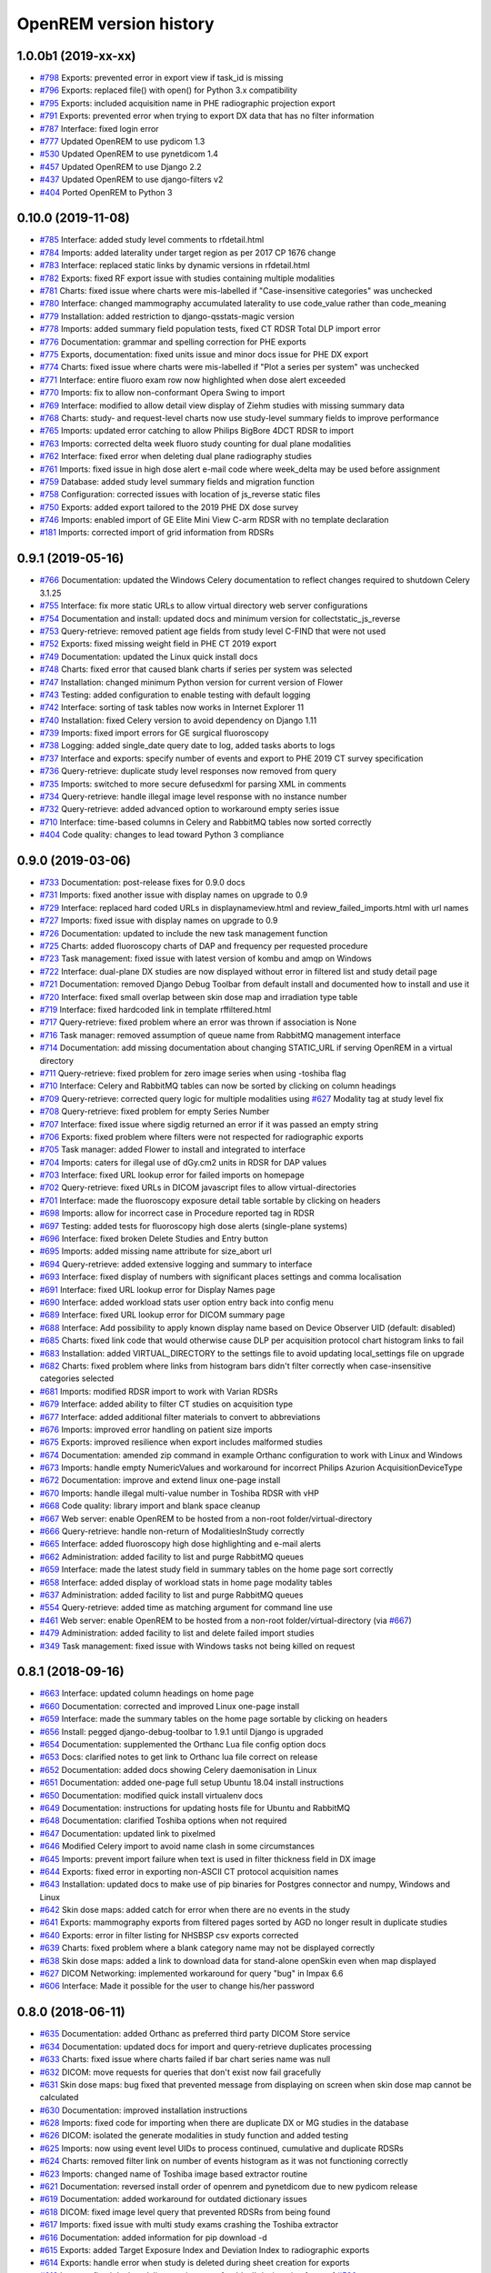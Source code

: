=======================
OpenREM version history
=======================

1.0.0b1 (2019-xx-xx)
--------------------
* `#798`_  Exports: prevented error in export view if task_id is missing
* `#796`_  Exports: replaced file() with open() for Python 3.x compatibility
* `#795`_  Exports: included acquisition name in PHE radiographic projection export
* `#791`_  Exports: prevented error when trying to export DX data that has no filter information
* `#787`_  Interface: fixed login error
* `#777`_  Updated OpenREM to use pydicom 1.3
* `#530`_  Updated OpenREM to use pynetdicom 1.4
* `#457`_  Updated OpenREM to use Django 2.2
* `#437`_  Updated OpenREM to use django-filters v2
* `#404`_  Ported OpenREM to Python 3

0.10.0 (2019-11-08)
-------------------
* `#785`_  Interface: added study level comments to rfdetail.html
* `#784`_  Imports: added laterality under target region as per 2017 CP 1676 change
* `#783`_  Interface: replaced static links by dynamic versions in rfdetail.html
* `#782`_  Exports: fixed RF export issue with studies containing multiple modalities
* `#781`_  Charts: fixed issue where charts were mis-labelled if "Case-insensitive categories" was unchecked
* `#780`_  Interface: changed mammography accumulated laterality to use code_value rather than code_meaning
* `#779`_  Installation: added restriction to django-qsstats-magic version
* `#778`_  Imports: added summary field population tests, fixed CT RDSR Total DLP import error
* `#776`_  Documentation: grammar and spelling correction for PHE exports
* `#775`_  Exports, documentation: fixed units issue and minor docs issue for PHE DX export
* `#774`_  Charts: fixed issue where charts were mis-labelled if "Plot a series per system" was unchecked
* `#771`_  Interface: entire fluoro exam row now highlighted when dose alert exceeded
* `#770`_  Imports: fix to allow non-conformant Opera Swing to import
* `#769`_  Interface: modified to allow detail view display of Ziehm studies with missing summary data
* `#768`_  Charts: study- and request-level charts now use study-level summary fields to improve performance
* `#765`_  Imports: updated error catching to allow Philips BigBore 4DCT RDSR to import
* `#763`_  Imports: corrected delta week fluoro study counting for dual plane modalities
* `#762`_  Interface: fixed error when deleting dual plane radiography studies
* `#761`_  Imports: fixed issue in high dose alert e-mail code where week_delta may be used before assignment
* `#759`_  Database: added study level summary fields and migration function
* `#758`_  Configuration: corrected issues with location of js_reverse static files
* `#750`_  Exports: added export tailored to the 2019 PHE DX dose survey
* `#746`_  Imports: enabled import of GE Elite Mini View C-arm RDSR with no template declaration
* `#181`_  Imports: corrected import of grid information from RDSRs

0.9.1 (2019-05-16)
------------------
* `#766`_  Documentation: updated the Windows Celery documentation to reflect changes required to shutdown Celery 3.1.25
* `#755`_  Interface: fix more static URLs to allow virtual directory web server configurations
* `#754`_  Documentation and install: updated docs and minimum version for collectstatic_js_reverse
* `#753`_  Query-retrieve: removed patient age fields from study level C-FIND that were not used
* `#752`_  Exports: fixed missing weight field in PHE CT 2019 export
* `#749`_  Documentation: updated the Linux quick install docs
* `#748`_  Charts: fixed error that caused blank charts if series per system was selected
* `#747`_  Installation: changed minimum Python version for current version of Flower
* `#743`_  Testing: added configuration to enable testing with default logging
* `#742`_  Interface: sorting of task tables now works in Internet Explorer 11
* `#740`_  Installation: fixed Celery version to avoid dependency on Django 1.11
* `#739`_  Imports: fixed import errors for GE surgical fluoroscopy
* `#738`_  Logging: added single_date query date to log, added tasks aborts to logs
* `#737`_  Interface and exports: specify number of events and export to PHE 2019 CT survey specification
* `#736`_  Query-retrieve: duplicate study level responses now removed from query
* `#735`_  Imports: switched to more secure defusedxml for parsing XML in comments
* `#734`_  Query-retrieve: handle illegal image level response with no instance number
* `#732`_  Query-retrieve: added advanced option to workaround empty series issue
* `#710`_  Interface: time-based columns in Celery and RabbitMQ tables now sorted correctly
* `#404`_  Code quality: changes to lead toward Python 3 compliance

0.9.0 (2019-03-06)
------------------
* `#733`_  Documentation: post-release fixes for 0.9.0 docs
* `#731`_  Imports: fixed another issue with display names on upgrade to 0.9
* `#729`_  Interface: replaced hard coded URLs in displaynameview.html and review_failed_imports.html with url names
* `#727`_  Imports: fixed issue with display names on upgrade to 0.9
* `#726`_  Documentation: updated to include the new task management function
* `#725`_  Charts: added fluoroscopy charts of DAP and frequency per requested procedure
* `#723`_  Task management: fixed issue with latest version of kombu and amqp on Windows
* `#722`_  Interface: dual-plane DX studies are now displayed without error in filtered list and study detail page
* `#721`_  Documentation: removed Django Debug Toolbar from default install and documented how to install and use it
* `#720`_  Interface: fixed small overlap between skin dose map and irradiation type table
* `#719`_  Interface: fixed hardcoded link in template rffiltered.html
* `#717`_  Query-retrieve: fixed problem where an error was thrown if association is None
* `#716`_  Task manager: removed assumption of queue name from RabbitMQ management interface
* `#714`_  Documentation: add missing documentation about changing STATIC_URL if serving OpenREM in a virtual directory
* `#711`_  Query-retrieve: fixed problem for zero image series when using -toshiba flag
* `#710`_  Interface: Celery and RabbitMQ tables can now be sorted by clicking on column headings
* `#709`_  Query-retrieve: corrected query logic for multiple modalities using `#627`_ Modality tag at study level fix
* `#708`_  Query-retrieve: fixed problem for empty Series Number
* `#707`_  Interface: fixed issue where sigdig returned an error if it was passed an empty string
* `#706`_  Exports: fixed problem where filters were not respected for radiographic exports
* `#705`_  Task manager: added Flower to install and integrated to interface
* `#704`_  Imports: caters for illegal use of dGy.cm2 units in RDSR for DAP values
* `#703`_  Interface: fixed URL lookup error for failed imports on homepage
* `#702`_  Query-retrieve: fixed URLs in DICOM javascript files to allow virtual-directories
* `#701`_  Interface: made the fluoroscopy exposure detail table sortable by clicking on headers
* `#698`_  Imports: allow for incorrect case in Procedure reported tag in RDSR
* `#697`_  Testing: added tests for fluoroscopy high dose alerts (single-plane systems)
* `#696`_  Interface: fixed broken Delete Studies and Entry button
* `#695`_  Imports: added missing name attribute for size_abort url
* `#694`_  Query-retrieve: added extensive logging and summary to interface
* `#693`_  Interface: fixed display of numbers with significant places settings and comma localisation
* `#691`_  Interface: fixed URL lookup error for Display Names page
* `#690`_  Interface: added workload stats user option entry back into config menu
* `#689`_  Interface: fixed URL lookup error for DICOM summary page
* `#688`_  Interface: Add possibility to apply known display name based on Device Observer UID (default: disabled)
* `#685`_  Charts: fixed link code that would otherwise cause DLP per acquisition protocol chart histogram links to fail
* `#683`_  Installation: added VIRTUAL_DIRECTORY to the settings file to avoid updating local_settings file on upgrade
* `#682`_  Charts: fixed problem where links from histogram bars didn't filter correctly when case-insensitive categories selected
* `#681`_  Imports: modified RDSR import to work with Varian RDSRs
* `#679`_  Interface: added ability to filter CT studies on acquisition type
* `#677`_  Interface: added additional filter materials to convert to abbreviations
* `#676`_  Imports: improved error handling on patient size imports
* `#675`_  Exports: improved resilience when export includes malformed studies
* `#674`_  Documentation: amended zip command in example Orthanc configuration to work with Linux and Windows
* `#673`_  Imports: handle empty NumericValues and workaround for incorrect Philips Azurion AcquisitionDeviceType
* `#672`_  Documentation: improve and extend linux one-page install
* `#670`_  Imports: handle illegal multi-value number in Toshiba RDSR with vHP
* `#668`_  Code quality: library import and blank space cleanup
* `#667`_  Web server: enable OpenREM to be hosted from a non-root folder/virtual-directory
* `#666`_  Query-retrieve: handle non-return of ModalitiesInStudy correctly
* `#665`_  Interface: added fluoroscopy high dose highlighting and e-mail alerts
* `#662`_  Administration: added facility to list and purge RabbitMQ queues
* `#659`_  Interface: made the latest study field in summary tables on the home page sort correctly
* `#658`_  Interface: added display of workload stats in home page modality tables
* `#637`_  Administration: added facility to list and purge RabbitMQ queues
* `#554`_  Query-retrieve: added time as matching argument for command line use
* `#461`_  Web server: enable OpenREM to be hosted from a non-root folder/virtual-directory (via `#667`_)
* `#479`_  Administration: added facility to list and delete failed import studies
* `#349`_  Task management: fixed issue with Windows tasks not being killed on request

0.8.1 (2018-09-16)
------------------
* `#663`_  Interface: updated column headings on home page
* `#660`_  Documentation: corrected and improved Linux one-page install
* `#659`_  Interface: made the summary tables on the home page sortable by clicking on headers
* `#656`_  Install: pegged django-debug-toolbar to 1.9.1 until Django is upgraded
* `#654`_  Documentation: supplemented the Orthanc Lua file config option docs
* `#653`_  Docs: clarified notes to get link to Orthanc lua file correct on release
* `#652`_  Documentation: added docs showing Celery daemonisation in Linux
* `#651`_  Documentation: added one-page full setup Ubuntu 18.04 install instructions
* `#650`_  Documentation: modified quick install virtualenv docs
* `#649`_  Documentation: instructions for updating hosts file for Ubuntu and RabbitMQ
* `#648`_  Documentation: clarified Toshiba options when not required
* `#647`_  Documentation: updated link to pixelmed
* `#646`_  Modified Celery import to avoid name clash in some circumstances
* `#645`_  Imports: prevent import failure when text is used in filter thickness field in DX image
* `#644`_  Exports: fixed error in exporting non-ASCII CT protocol acquisition names
* `#643`_  Installation: updated docs to make use of pip binaries for Postgres connector and numpy, Windows and Linux
* `#642`_  Skin dose maps: added catch for error when there are no events in the study
* `#641`_  Exports: mammography exports from filtered pages sorted by AGD no longer result in duplicate studies
* `#640`_  Exports: error in filter listing for NHSBSP csv exports corrected
* `#639`_  Charts: fixed problem where a blank category name may not be displayed correctly
* `#638`_  Skin dose maps: added a link to download data for stand-alone openSkin even when map displayed
* `#627`_  DICOM Networking: implemented workaround for query "bug" in Impax 6.6
* `#606`_  Interface: Made it possible for the user to change his/her password

0.8.0 (2018-06-11)
------------------
* `#635`_  Documentation: added Orthanc as preferred third party DICOM Store service
* `#634`_  Documentation: updated docs for import and query-retrieve duplicates processing
* `#633`_  Charts: fixed issue where charts failed if bar chart series name was null
* `#632`_  DICOM: move requests for queries that don't exist now fail gracefully
* `#631`_  Skin dose maps: bug fixed that prevented message from displaying on screen when skin dose map cannot be calculated
* `#630`_  Documentation: improved installation instructions
* `#628`_  Imports: fixed code for importing when there are duplicate DX or MG studies in the database
* `#626`_  DICOM: isolated the generate modalities in study function and added testing
* `#625`_  Imports: now using event level UIDs to process continued, cumulative and duplicate RDSRs
* `#624`_  Charts: removed filter link on number of events histogram as it was not functioning correctly
* `#623`_  Imports: changed name of Toshiba image based extractor routine
* `#621`_  Documentation: reversed install order of openrem and pynetdicom due to new pydicom release
* `#619`_  Documentation: added workaround for outdated dictionary issues
* `#618`_  DICOM: fixed image level query that prevented RDSRs from being found
* `#617`_  Imports: fixed issue with multi study exams crashing the Toshiba extractor
* `#616`_  Documentation: added information for pip download -d
* `#615`_  Exports: added Target Exposure Index and Deviation Index to radiographic exports
* `#614`_  Exports: handle error when study is deleted during sheet creation for exports
* `#613`_  Imports: fixed dual modality type imports after 'dual' designation from ref `#580`_
* `#612`_  Imports: prevented crash when RDSR was imported with AcquisitionProtocol sequence with no TextValue
* `#610`_  DICOM: query-retrieve changed to work for duplicate RDSRs, ref `#114`_
* `#609`_  Interface: fixed the feature that toggles the selection when clicking anywhere on a display name table row
* `#608`_  Interface: fixed the broken sorting of display name table
* `#603`_  Interface: fixed JavaScript error if there are any None values in fluoro detail irradiation type table
* `#602`_  Skin dose maps: fixed error when there are multiple kVp values for a single irradiation event
* `#599`_  Installation: postgres instructions now include note about differing security choices
* `#597`_  Skin dose maps: documented that using a production webserver the default timeout value must be increased
* `#596`_  Documentation: added docs for using Gunicorn and NGINX on linux
* `#594`_  Display: corrected display of dual-plane DAP and RP dose in RF filtered view
* `#593`_  Imports: properly handles MultiValue filter material tags and permits aluminium spelling
* `#592`_  Documentation: added docs for using IIS on Windows
* `#589`_  Exports: now handles zero studies and studies deleted during exports sensibly
* `#587`_  Documentation: added instructions for Linux users to rotate logs
* `#586`_  Documentation: updated exports and detailed how pulse level data is exported
* `#585`_  Documentation: added information about multiple cumulative RDSRs
* `#584`_  Import, Interface, Export: RDSR with pulse level data now function
* `#583`_  Documentation: added information about dual mode modalities and deleting all from an X-ray unit
* `#582`_  Celery: updated results backend as amqp deprecated and slow
* `#581`_  Import scripts: interpreter line now always first, functions imported specifically
* `#580`_  Imports and Interface: one modality creating both DX and RF can now be handled appropriately
* `#579`_  Imports: dummy values for Toshiba CT import function now in settings.py, log file config in docs
* `#578`_  Exports: fixed NHSBSP export that was excluding RDSR imported Hologic studies
* `#575`_  Exports: export page now updates using AJAX and has a select all button
* `#573`_  Exports: corrected and clarified exposure time and duration units, added number of pulses
* `#572`_  Interface: homepage now populates as AJAX to increase responsiveness
* `#570`_  Charts: simplified chart function code
* `#569`_  Charts: fixed frequency issue with mean averages selected
* `#568`_  Imports: missing DICOM date-time no longer causes an error
* `#567`_  Celery: fixed dual-namespace imports of tasks
* `#566`_  Interface: correctly show "assumed patient mass" in case of set value of zero
* `#565`_  Interface: correctly handle dose area product with zero value
* `#564`_  Skin dose maps: text information on skin dose maps now embedded when saving the 2d or 3d map as a graphic
* `#562`_  Skin dose maps: error message on calculation failure now more explicit
* `#561`_  Imports: patient orientation modifier now correctly extracted from RDSR
* `#560`_  Exports: added study level comments
* `#559`_  Interface: date pickers inconsistent start day fixed
* `#558`_  Skin dose maps: set defaults instead of crashing if kV, dose, table or tube/detector position are missing
* `#557`_  Skin dose maps: improved construction of patient orientation code
* `#556`_  Exports: DX exports where TotalNumberOfRadiographicFrames is not populated now export
* `#552`_  Documentation: documented extractor for older Toshiba CT scanners
* `#551`_  Documentation: added procedure for opening csv files in Excel with non-ASCII characters
* `#550`_  Documentation: added a note to describe exposure time and duration for fluoroscopy studies
* `#549`_  Documentation: added procedure for fixing laterality on Hologic studies, ref `#411`_
* `#547`_  Interface: improved handling of available time information for fluoro studies
* `#546`_  Query Retrieve: added flag and functionality to query for Toshiba images
* `#544`_  Interface: added procedure, requested procedure to summary listings and details and filtering
* `#543`_  Interface: added drop-down box to choose how many studies are displayed on filtered pages
* `#542`_  Interface: added display name to all detailed html pages
* `#541`_  Documentation: updated for celery on Windows
* `#540`_  Documentation: updated for current skinDose functionality
* `#539`_  Documentation: updated chart document to include series toggle buttons
* `#537`_  Charts: hide series function added
* `#536`_  Code quality: reduced javascript duplication and collected file groups into subfolders
* `#535`_  Interface: fixed problem where category names that included a plus symbol caused filtering and chart issues
* `#534`_  Interface: chart drilldown reported as not working - was actually due to a user's database migrations
* `#533`_  Query Retrieve: Reduced number of simultaneous associations to one, reused for everything
* `#532`_  DICOM: documented how to work-around missing encoding charsets due to old pydicom
* `#529`_  Charts: added CT charts of number of irradiation events per study description and requested procedure
* `#528`_  Query Retrieve: reduced number of simultaneous associations to one, reused for everything
* `#526`_  Code quality: addressed some of the code quality/style issues raised by `Codacy`_
* `#525`_  Importing: improved mammo import by checking compression force before converting to float
* `#524`_  Importing: improved mammo import by checking anode exists before converting to DICOM terms
* `#523`_  Importing: changed mammo import to use del_no_match instead of del_mg_im if not mammo
* `#522`_  Documentation: made it clearer on offline-install docs that version numbers will change
* `#521`_  Testing: added tests for dual source CT imports
* `#520`_  Imports: removed XML styling from Philips legacy CT comment creation
* `#519`_  Skin dose maps: fixed black on black text issue
* `#518`_  Importing: fixed imports where CT Target Region isn't specified
* `#517`_  Interface: operator name is now displayed on the detail page for each modality, along with physician for CT and fluoro
* `#516`_  Imports: MultiValue person names are now stored as a decoded string, not a list
* `#511`_  Testing: develop and other branches can now be deployed to dev.openrem.org and testing.openrem.org automatically
* `#510`_  Imports: 'not-patient-indicators' can now be configured in the interface
* `#509`_  Skin dose maps: now recalculated on view if recorded height or weight has changed since last calculation
* `#508`_  Testing: DX sample files are now tested
* `#507`_  Interface: Mammo now filterable by study description, procedure, requested procedure and acquisition protocol
* `#506`_  Documentation: updated query-retrieve docs
* `#505`_  Charts: n is now displayed on charts
* `#504`_  Charts: Fixed issue with null values
* `#503`_  Internationalisation: more robust decoding and use of unicode throughout
* `#502`_  Testing: tests now work with SQLite3 and PostgreSQL databases
* `#501`_  Imports: Changed field type for CodeValue  from 16 chars to text, allows for illegal long values
* `#500`_  Imports: Philips SC Dose Info with missing time stamps now import
* `#499`_  Imports: Now aborts gracefully with error log if no template in RDSR
* `#498`_  Exports: Missing units added to header fields
* `#497`_  Interface: Detailed fluoro study view: added irradiation type, pulse rate, dose to ref. point, secondary angle, total DAP and ref. point dose from each irradition type
* `#495`_  Charts: Reduced time taken to render scatter plots with multiple series
* `#494`_  Charts: Charts now ignore blank and zero-value data when calculating mean, median and number of events
* `#493`_  Charts: Added user option to made chart categories all lower case
* `#492`_  Exports: Each view is now unique for NHSBSP mammo exports as required by the NCCPM database
* `#491`_  Imports, Interface and Exports: CT Dose Check alerts and notifications are now extracted, displayed and exported
* `#490`_  Exports: Response object included for messages - removed as now asynchronous
* `#489`_  Exports: NHSBSP mammo exports deals with all views, excludes biopsies and specimens
* `#488`_  Exports: All exports now include study time
* `#487`_  Imports: CT RDSR now imports 'procedure context' correctly
* `#486`_  Imports: CT RDSR now imports 'NameOfPhysiciansReadingStudy' correctly
* `#485`_  Imports: CT RDSR now imports 'target region' correctly
* `#484`_  Exports and Interface: Exports and interface page views are now more efficient and (much) faster
* `#482`_  Imports: DX extractor now extracts acquisition protocol, requested procedure name and study name for Fuji Go mobile; extracts acquisition protocol for Toshiba Radrex equipment; extracts requested procedure name from Carestream DRX-Revolution mobiles
* `#480`_  Imports: Code and instructions to create and import an RDSR from Toshiba CT dose summary images and studies
* `#476`_  Imports: Mixed latin-1 and UTF8 characters now imported, but need to be handled better if possible
* `#475`_  Query Retrieve: Made -sr a stand-alone option - it has a very niche use-case!
* `#474`_  Logging: Changing to DEBUG logging level in ``local_settings.py`` will now be respected
* `#473`_  Query Retrieve: Added tests
* `#472`_  Query Retrieve: Overhauled the query retrieve routines
* `#471`_  Internationalisation: added configuration and docs to set the timezone
* `#470`_  Query Retrieve: Optimised CT filtering
* `#468`_  Query Retrieve: Station names can now be used for filtering if returned
* `#467`_  Testing: Added tests for mammography RDSR imports
* `#466`_  Query Retrieve: RDSR now retrieved in preference to images for MG and DX/CR
* `#465`_  Added newer SSDE and water equivalent diameter fields to database
* `#464`_  Imports: DX RDSR now imported properly
* `#463`_  Imports: Properly checks that Enhanced SR are GE dose reports before importing
* `#460`_  Interface: Display names table now sortable
* `#458`_  Exports: Filter thicknesses are rounded to max 4 significant figures on export
* `#454`_  Exports: Mean filter thickness now reported in exports
* `#453`_  Imports: DX with min filter thickness greater than max have values switched on import
* `#452`_  Exports: Added CTDIw phantom size to CT exports
* `#451`_  Skin dose maps: fixed issue with filters being referenced before being defined
* `#450`_  Imports: DX imports with filter thickness of 0.00 are now recorded as such
* `#449`_  Exports: Fixed a bug that prevented fluoro exports if protocol names had non-ASCII characters
* `#448`_  Documentation: Added a diagram showing the relationship between the OpenREM system components
* `#447`_  Imports: Modified rdsr and ctdetail template to import and display data from Pixelmed generated Toshiba RDSR
* `#446`_  Import: Extract additional Philips private information for Allura Xper systems, create workaround for missing end angles for rotational acquisitions
* `#445`_  Interface: Added function for user to determine between DX and fluoro for ambiguous modalities
* `#444`_  Imports: DX systems that submit RDSRs that look like fluoro can now be reclassified using `#445`_
* `#443`_  Exports: Accession number and ID are now exported to XLSX as text. Thanks to `@LuukO`_
* `#442`_  Exports: Fixed RF exports with multiple filters, added tests. Thanks to `@LuukO`_
* `#441`_  Charts: Fixed a bug that broke chart links containing non-ASCII characters
* `#440`_  Charts: Fixed a bug in sorting.js so that undefined strings are handled correctly
* `#439`_  Charts: Added controls for plotting a series per system and calculation histogram data to each filtered view
* `#438`_  Skin dose maps: skin dose maps successfully calculated from existing studies; indication of assumed or extracted data shown
* `#434`_  Internationalisation: added passing char_set throughout the extractor functions (since largely made redundant again!)
* `#432`_  Imports: RDSR import function now looks in comment field for `patient_table_relationship` data
* `#431`_  Imports: fixed DX imports with MultiValue filter values (Cu+Al) again!
* `#430`_  Exports: fixed DX exports with multiple filters again, added tests
* `#429`_  Charts: added new mammo scatter plots. Thanks to `@rijkhorst`_
* `#427`_  Testing: added a large number of tests that are automatically run on commit to bitbucket
* `#414`_  Reduced use of JavaScript global variables and improved JavaScript objects
* `#411`_  Imports: fixed laterality and accumulated AGD failure for Hologic DBT proprietary projection images
* `#323`_  Documentation: code autodocumentation largely now working again
* `#318`_  Database management: Display names view can be used to review and delete all studies from one source
* `#114`_  Imports: Subsequent RDSRs of the same study will now replace existing study in database
* `#61`_  Skin dose maps: These have been re-enabled, and currently work for Siemens systems

0.7.4 (2016-10-17)
------------------

* `#436`_  Install: temporary fix blocking django-filter latest version that breaks OpenREM
* `#431`_  Imports: fixed DX imports with MultiValue filter values (Cu+Al)
* `#430`_  Exports: fixed DX exports with multiple filters (Cu + Al)


0.7.3 (2016-08-30)
------------------

* `#426`_  Charts: added css so that wide chart data tables are displayed above the filter form div
* `#425`_  Exports: fixed error with non-ASCII characters being exported to csv
* `#424`_  Charts: fixed error where png or svg export of chart would show incorrect x-axis labels
* `#423`_  Charts: fixed error where some chart plotting options were not updated after being changed by the user
* `#422`_  Charts: added a button below each chart to toggle the display of the data table
* `#421`_  Charts: fixed error where only some scatter plot data was being exported to csv or xls files
* `#420`_  Charts: fixed error where frequency pie charts were only showing data from the first system
* `#419`_  Interface: fixed error where "Cancel" was ignored when deleting study in Firefox browser
* `#418`_  Exports: fixed error when exporting fluoroscopy study with missing xray_filter_material
* `#416`_  Charts: improved efficiency of JavaScript
* `#415`_  Database: migration for 0.6 upgraded installs to fix acquisition_device_type failures
* `#413`_  Documentation: removed erroneous reference to store queue in stop celery command
* `#410`_  Charts: fixed display of bar charts containing only one data point
* `#408`_  Charts: Increased number of items that can be shown on some Highcharts plots
* `#407`_  Fixed issue where skin dose map data was not being calculated on import
* `#406`_  Replaced Math.log10 JavaScript function with alternative function to fix IE11 skin dose map error
* `#405`_  Altered multi-line cell links in filtered pages so they work with IE8

0.7.1 (2016-06-10)
------------------

* `#403`_  Now deals with PersonName fields with latin-1 extended characters correctly
* `#402`_  Skin dose map data pickle files saved using gzip compression to save space
* `#401`_  Updated skin dose map documentation to say it won't be in this release
* `#400`_  Strings are encoded as UTF-8 before being hashed to prevent errors with non-ASCII characters
* `#399`_  Migration file brought up to date for 0.6 to 0.7 upgrades
* `#398`_  Skin exposure maps are now stored in folders (feature postponed for future release)
* `#397`_  Skin exposure maps no longer available until orientation errors are fixed
* `#396`_  Charts: zooming on bar charts of average value vs. category now works
* `#395`_  Docs: offline Windows install instructions created, plus offline upgrade instructions
* `#394`_  Charts: made charts resize to fit containing div when browser is resized
* `#392`_  Charts: normalised histogram tooltip now correctly reports frequency
* `#391`_  Basic troubleshooting is now documented
* `#390`_  Charts: mammography and fluoroscopy charts added
* `#389`_  Charts: series without a name are now plotted under the name of `Blank` rather than not being plotted at all
* `#387`_  Added laterality to mammography exports
* `#385`_  Fixed issue with non-ASCII letters in RDSR sequence TextValue fields
* `#384`_  Fluoro exports for OpenSkin only consider copper filters now
* `#383`_  Refreshed settings.py to django 1.8 including updating template settings and TEMPLATE_CONTEXT_PROCESSORS
* `#380`_  Tube current now extracted from Siemens Intevo RDSR despite non-conformance
* `#379`_  Exposure time now populated for fluoro if not supplied by RDSR
* `#378`_  The display name of multiple systems can now be updated together using a single new name
* `#376`_  Corrected an ill-advised model change
* `#374`_  CTDIw phantom size now displayed in CT detail view
* `#373`_  Charts in some releases used GT rather than greater than or equal to for start date, now fixed
* `#372`_  Mammography studies now record an accumulated AGD per breast. Existing joint accumulated AGD values won't be
  changed. Ordering by Accumulated AGD now creates an entry per accumulated AGD, one per breast
* `#371`_  Mammo RDSR generates average mA where not recorded, mammo image populates mA
* `#370`_  Added study description to mammography export
* `#369`_  Bi-plane fluoroscopy studies now export correctly
* `#368`_  Mammo RDSR now imports correctly
* `#365`_  Tube filtration is now displayed in the RF detail view
* `#364`_  Philips Allura fluorscopy RDSRs now import correctly
* `#362`_  Display of RF where bi-plane RDSRs have been imported no longer crash the interface
* `#360`_  Charts: saving data from average data charts as csv or xls now includes frequency values
* `#359`_  Added missing 'y' to query retrieve command line help
* `#358`_  Charts: chart sorting links and instructions now hidden when viewing histograms
* `#357`_  Charts: button to return from histogram now displays the name of the main chart
* `#356`_  Charts: histogram normalise button appears for all appropriate charts
* `#355`_  Charts: sorting now works as expected for plots with a series per system
* `#352`_  Fixed CT xlsx exports that had complete study data in each series protocol sheet (from earlier beta)
* `#351`_  Charts: simplified chart JavaScript and Python code
* `#350`_  DICOM networking documented for use with 3rd party store and advanced use with native
* `#348`_  Study delete confirmation page now displays total DAP for DX or CR radiographic studies
* `#346`_  Charts: exporting a chart as an image no longer requires an internet connection
* `#345`_  CSV size imports in cm are now stored as m in the database. Interface display of size corrected.
* `#343`_  Charts: user can now specify number of histogram bins in the range of 2 to 40
* `#342`_  Charts: improved the colours used for plotting chart data
* `#340`_  Fixed store failure to save due to illegal values in Philips private tags, improved exception code
* `#339`_  Improved extraction of requested procedure information for radiographic studies
* `#338`_  Fix Kodak illegally using comma in filter thickness values
* `#335`_  DICOM Store keep_alive and echo_scu functions now log correctly
* `#334`_  Fixed issue with tasks needing to be explicitly named
* `#333`_  Fixed StoreSCP not starting in beta 11 error
* `#332`_  Charts: some charts can now be plotted with a series per x-ray system
* `#331`_  Keep_alive tasks are now discarded if not executed, so don't pile up
* `#329`_  All existing logging is now done via the same log files
* `#328`_  Store SCP no longer uses Celery tasks
* `#327`_  Celery workers now only take one task at a time
* `#325`_  Charts: switching charts off now leaves the user on the same page, rather than going to the home page
* `#324`_  Charts: forced chart tooltip background to be opaque to make reading the text easier
* `#320`_  The week now begins on Monday rather than Sunday on date form fields
* `#316`_  Query retrieve function can now exclude and include based on strings entered
* `#315`_  Charts: made size of exported chart graphics follow the browser window size
* `#314`_  One version number declaration now used for distribute, docs and interface
* `#313`_  Replaced non-working function with code to extract SeriesDescription etc in query response message
* `#312`_  Display names are now grouped by modality
* `#311`_  Queries are deleted from database after a successful C-Move
* `#310`_  Series level QR feedback now presented. Any further would require improvements in pynetdicom
* `#309`_  StoreSCP now deals safely with incoming files with additional transfer syntax tag
* `#308`_  Secondary capture images that don't have the manufacturer field no longer crash the StoreSCP function
* `#306`_  Charts: added a button to each chart to toggle full-screen display
* `#305`_  Added links to documentation throughout the web interface
* `#304`_  Date of birth is now included in all exports that have either patient name or ID included
* `#303`_  Fixed a typo in 0.6.0 documents relating to the storescp command
* `#302`_  Improved handling of Philips Dose Info objects when series information sequence has UN value representation
* `#301`_  Charts: fixed bug that could stop average kVp and mAs radiographic plots from working
* `#300`_  Calling AE Title for Query Retrieve SCU is now configured not hardcoded
* `#299`_  Hash of MultiValued DICOM elements now works
* `#298`_  Added ordering by accumulated AGD for mammographic studies
* `#297`_  Fixed ordering by Total DAP for radiographic studies
* `#296`_  StoreSCP now logs an error message and continues if incoming file has problems
* `#295`_  Charts: fixed bug that arose on non-PostgreSQL databases
* `#294`_  Harmonised time display between filter list and detail view, both to HH:mm
* `#292`_  Added keep-alive and auto-start to DICOM stores
* `#291`_  Charts: fixed issue with CTDI and DLP not showing correct drilldown data
* `#290`_  Added new tables and fields to migration file, uses `#288`_ and median code from `#241`_
* `#289`_  Crispy forms added into the requires file
* `#288`_  Added device name hashes to migration file
* `#286`_  Increased granularity of permission groups
* `#285`_  Tidied up Options and Admin menus
* `#284`_  Fixed DICOM Query that looped if SCP respected ModalitiesInStudy
* `#282`_  Missing javascript file required for IE8 and below added
* `#281`_  Added check to import function to prevent extract failure
* `#280`_  Fixed typo in mammography export
* `#279`_  Charts: Fixed issue with median CTDI series from appearing
* `#278`_  Charts: Fixed javascript namespace pollution that caused links to fail
* `#277`_  Overhaul of acquisition level filters to get tooltip generated filters to follow through to export
* `#276`_  Unique fields cannot have unlimited length in MySQL - replaced with hash
* `#274`_  Charts: Fixed legend display issue
* `#273`_  Charts: Added plots of average kVp and mAs over time for DX
* `#272`_  Tweak to display of exam description for DX
* `#271`_  Fixed DX import failure where ``AcquisitionDate`` or ``AcquisitionTime`` are ``None``
* `#270`_  Django 1.8 Admin site has a 'view site' link. Pointed it back to OpenREM
* `#268`_  Improved population of procedure_code_meaning for DX imports
* `#266`_  DICOM C-Store script added back in - largely redundant with web interface
* `#265`_  DICOM Store and Query Retrieve services documented
* `#263`_  Settings for keeping or deleting files once processed moved to database and web interface
* `#262`_  Dealt with issue where two exposures from the same study would race on import
* `#260`_  Fixed issue where import and export jobs would get stuck behind StoreSCP task in queue
* `#259`_  Link to manage users added to Admin menu
* `#258`_  Fixed DX import error where manufacturer or model name was not provided
* `#257`_  Documentation update
* `#256`_  Fixed errors with non-ASCII characters in imports and query-retrieve
* `#255`_  Charts: Small y-axis values on histograms are more visible when viewing full-screen
* `#254`_  Charts: Simplified chart data processing in the templates
* `#253`_  Charts: AJAX used to make pages responsive with large datasets when charts enabled
* `#252`_  Fixed duplicate entries in DX filtered data for studies with multiple exposures
* `#248`_  Charts: can now be ordered by frequency or alphabetically
* `#247`_  Fixed incorrect reference to manufacturer_model_name
* `#246`_  Charts: Added median data for PostgreSQL users
* `#245`_  Fixed error in csv DX export
* `#244`_  Fixed issue where scripts wouldn't function after upgrade to Django 1.8
* `#243`_  Added distance related data to DX exports
* `#242`_  Distance source to patient now extracted from DX images
* `#241`_  Charts: Median values can be plotted for PostgreSQL users
* `#240`_  Charts: Improved DAP over time calculations
* `#239`_  Configurable equipment names to fix multiple sources with the same station name
* `#237`_  Charts: Tidied up plot data calculations in ``views.py``
* `#235`_  Added patient sex to each of the exports
* `#234`_  Charts: Fixed error with datetime combine
* `#232`_  Charts: on or off displayed on the home page
* `#231`_  Charts: made links from requested procedure frequency plot respect the other filters
* `#230`_  Fixed error in OperatorsName field in DICOM extraction
* `#229`_  Charts: Added chart of DLP per requested procedure
* `#223`_  Charts: speed improvement for weekday charts
* `#217`_  Charts: Further code optimisation to speed up calculation time
* `#207`_  DICOM QR SCU now available from web interface
* `#206`_  DICOM Store SCP configuration now available from web interface
* `#183`_  Added options to store patient name and ID, and options to hash name, ID and accession number
* `#171`_  Root URL now resolves so ``/openrem`` is not necessary
* `#151`_  Suspected non-patient studies can now be filtered out
* `#135`_  GE Senographe DS now correctly records compression force in Newtons for new imports
* `#120`_  Improved testing of data existing for exports
* `#118`_  Upgraded to Django 1.8
* `#70`_   User is returned to the filtered view after deleting a study
* `#61`_   Skin dose maps for fluoroscopy systems can now be calculated and displayed

0.6.2 (2016-01-27)
------------------
* `#347`_  Django-filter v0.12 has minimum Django version of 1.8, fixed OpenREM 0.6.2 to max django-filter 0.11
* `#341`_  Changed references to the OpenSkin repository for 0.6 series.

0.6.1 (2015-10-30)
------------------
* `#303`_  Corrected name of Store SCP command in docs

0.6.0 (2015-05-14)
------------------

* `#227`_  Fixed import of RDSRs from Toshiba Cath Labs
* `#226`_  Charts: Updated Highcharts code and partially fixed issues with CTDIvol and DLP combined chart
* `#225`_  Charts: Added link from mAs and kVp histograms to associated data
* `#224`_  Charts: Added link from CTDIvol histograms to associated data
* `#221`_  Charts: Fixed issue where filters at acquisition event level were not adequately restricting the chart data
* `#219`_  Charts: Fixed issue where some charts showed data beyond the current filter
* `#217`_  Charts: Code optimised to speed up calculation time
* `#216`_  Fixed typo that prevented import of RSDR when DICOM store settings not present
* `#215`_  Charts: Fixed x-axis labels for mean dose over time charts
* `#214`_  Charts: Improved consistency of axis labels
* `#213`_  Fixed admin menu not working
* `#212`_  Charts: Created off-switch for charts
* `#210`_  OpenSkin exports documented
* `#209`_  Charts: Fixed server error when CT plots switched off and filter form submitted
* `#208`_  Charts: Fixed blank chart plotting options when clicking on histogram tooltip link
* `#205`_  Charts: Fixed issue of histogram tooltip links to data not working
* `#204`_  Charts: Fixed issue of not being able to export with the charts features added
* `#203`_  Charts: Fixed display of HTML in plots issue
* `#202`_  Charts: Added mean CTDIvol to charts
* `#200`_  Charts: Now exclude Philips Ingenuity SPRs from plots
* `#196`_  Added comments and entrance exposure data to DX export
* `#195`_  Fixed error with no users on fresh install
* `#194`_  Added more robust extraction of series description from DX
* `#193`_  Charts: Fixed reset of filters when moving between pages
* `#192`_  Created RF export for OpenSkin
* `#191`_  Charts: Factored out the javascript from the filtered.html files
* `#190`_  Charts: Added time period configuration to dose over time plots
* `#189`_  Charts: Fixed plotting of mean doses over time when frequency not plotted
* `#187`_  Charts: Merged the charts work into the main develop branch
* `#186`_  Fixed duplicate data in DX exports
* `#179`_  Charts: Added kVp and mAs plots for DX
* `#177`_  Charts: Fixed issue with date ranges for DX mean dose over time charts
* `#176`_  Charts: Added link to filtered dataset from mean dose over time charts
* `#175`_  Charts: Allowed configuration of the time period for mean dose trend charts to improve performance
* `#174`_  Charts: Fixed number of decimal places for mean DLP values
* `#173`_  Charts: Fixed plot of mean DLP over time y-axis issue
* `#170`_  Charts: Added plot of mean dose over time
* `#169`_  Charts: Improved chart colours
* `#157`_  Charts: Added chart showing number of studies per day of the week, then hour in the day
* `#156`_  Charts: Fixed issue with some protocols not being displayed
* `#155`_  Charts: Added chart showing relative frequency of protocols and study types
* `#140`_  Charts: Added configuration options
* `#139`_  Charts: Link to filtered dataset from histogram chart
* `#138`_  Charts: Number of datapoints displayed on tooltip
* `#135`_  Mammography compression force now only divides by 10 if model contains *senograph ds* **Change in behaviour**
* `#133`_  Documented installation of NumPy, initially for charts
* `#41`_   Preview of DICOM Store SCP now available
* `#20`_   Modality sections are now suppressed until populated


0.5.1 (2015-03-12)
------------------

* `#184`_  Documentation for 0.5.1
* `#180`_  Rename all reverse lookups as a result of `#62`_
* `#178`_  Added documentation regarding backing up and restoring PostgreSQL OpenREM databases
* `#172`_  Revert all changes made to database so `#62`_ could take place first
* `#165`_  Extract height and weight from DX, height from RDSR, all if available
* `#161`_  Views and exports now look for accumulated data in the right table after changes in `#159`_ and `#160`_
* `#160`_  Created the data migration to move all the DX accumulated data from TID 10004 to TID 10007
* `#159`_  Modified the DX import to populate TID 10007 rather than TID 10004. RDSR RF already populates both
* `#158`_  Demo website created by DJ Platten: http://demo.openrem.org/openrem
* `#154`_  Various decimal fields are defined with too few decimal places - all have now been extended.
* `#153`_  Changed home page and modality pages to have whole row clickable and highlighted
* `#150`_  DJ Platten has added Conquest configuration information
* `#137`_  Carestream DX multiple filter thickness values in a DS VR now extracted correctly
* `#113`_  Fixed and improved recording of grid information for mammo and DX and RDSR import routines
* `#62`_   Refactored all model names to be less than 39 characters and be in CamelCase to allow database migrations and
  to come into line with PEP 8 naming conventions for classes.


0.5.0 (2014-11-19)
------------------

* Pull request from DJ Platten: Improved display of DX data and improved export of DX data
* `#132`_  Fixed mammo export error that slipped in before the first beta
* `#130`_  Only creates ExposureInuAs from Exposure if Exposure exists now
* `#128`_  Updated some non-core documentation that didn't have the new local_settings.py reference or the new
  openremproject folder name
* `#127`_  DX IOD studies with image view populated failed to export due to lack of conversion to string
* `#126`_  Documentation created for the radiographic functionality
* `#125`_  Fixes issue where Hologic tomo projection objects were dropped as they have the same event time as the 2D element
* `#123`_  Fixed issue where filters came through on export as lists rather than strings on some installs
* `#122`_  Exports of RF data should now be more useful when exporting to xlsx. Will need refinement in the future
* `#26`_   Extractors created for radiographic DICOM images. Contributed by DJ Platten
* `#25`_   Views and templates added for radiographic exposures - either from RDSRs or from images - see `#26`_.
  Contributed by DJ Platten
* `#9`_    Import of \*.dcm should now be available from Windows and Linux alike


0.4.3 (2014-10-01)
------------------

* `#119`_  Fixed issue where Celery didn't work on Windows. Django project folder is now called openremproject instead of openrem
* `#117`_  Added Windows line endings to patient size import logs
* `#113`_  Fixed units spelling error in patient size import logs
* `#112`_  File system errors during imports and exports are now handled properly with tasks listed in error states on the summary pages
* `#111`_  Added abort function to patient size imports and study exports
* `#110`_  Converted exports to use the FileField handling for storage and access, plus modified folder structure.
* `#109`_  Added example ``MEDIA_ROOT`` path for Windows to the install docs
* `#108`_  Documented ownership issues between the webserver and Celery
* `#107`_  Documented process for upgrading to 0.4.2 before 0.4.3 for versions 0.3.9 or earlier
* `#106`_  Added the duration of export time to the exports table. Also added template formatting tag to convert seconds to natural time
* `#105`_  Fixed bug in Philips CT import where :py:class:`decimal.Decimal` was not imported before being used in the age calculation
* `#104`_  Added documentation for the additional study export functions as a result of using Celery tasks in task `#19`_ as well as documentation for the code
* `#103`_  Added documentation for using the web import of patient size information as well as the new code
* `#102`_  Improved handling of attempts to process patient size files that have been deleted for when users go back in the browser after the process is finished
* `#101`_  Set the security of the new patient size imports to prevent users below admin level from using it
* `#100`_  Logging information for patient size imports was being written to the database - changed to write to file
* `#99`_   Method for importing remapp from scripts and for setting the `DJANGO_SETTINGS_MODULE` made more robust so that it should work out of the box on Windows, debian derivatives and virtualenvs
* `#98`_   Versions 0.4.0 to 0.4.2 had a settings.py.new file to avoid overwriting settings files on upgrades; renaming this file was missing from the installation documentation for new installs
* `#97`_   Changed the name of the export views file from ajaxviews as ajax wasn't used in the end
* `#96`_   Changed mammo and fluoro filters to use named fields to avoid needing to use the full database path
* `#93`_   Set the security of the new exports to prevent users below export level from creating or downloading exports
* `#92`_   Add `NHSBSP specific mammography csv export`_ from Jonathan Cole - with Celery
* `#91`_   Added documentation for Celery and RabbitMQ
* `#90`_   Added delete function for exports
* `#89`_   Added the Exports navigation item to all templates, limited to export or admin users
* `#88`_   Converted fluoroscopy objects to using the Celery task manager after starting with CT for `#19`_
* `#87`_   Converted mammography objects to using the Celery task manager after starting with CT for `#19`_
* `#86`_   Digital Breast Tomosynthesis systems have a projections object that for Hologic contains required dosimetry information
* `#85`_   Fix for bug introduced in `#75`_ where adaption of ptsize import for procedure import broke ptsize imports
* `#74`_   'Time since last study' is now correct when daylight saving time kicks in
* `#39`_   Debug mode now defaults to False
* `#21`_   Height and weight data can now be imported through forms in the web interface
* `#19`_   Exports are now sent to a task manager instead of locking up the web interface

Reopened issue
``````````````

* `#9`_    Issue tracking import using \*.dcm style wildcards reopened as Windows ``cmd.exe`` shell doesn't do wildcard expansion, so this will need to be handled by OpenREM in a future version

0.4.2 (2014-04-15)
------------------

* `#83`_   Fix for bug introduced in `#73`_ that prevents the import scripts from working.

0.4.1 (2014-04-15)
------------------

* `#82`_   Added instructions for adding users to the release notes

0.4.0 (2014-04-15)
------------------

..  note::

    * `#64`_ includes **changes to the database schema and needs a user response** - see `version 0.4.0 release notes <https://docs.openrem.org/page/release-0.4.0.html>`_
    * `#65`_ includes changes to the settings file which **require settings information to be copied** and files moved/renamed - see `version 0.4.0 release notes <https://docs.openrem.org/page/release-0.4.0.html>`_


* `#80`_   Added docs for installing Apache with auto-start on Windows Server 2012. Contributed by JA Cole
* `#79`_   Updated README.rst instructions
* `#78`_   Moved upgrade documentation into the release notes page
* `#77`_   Removed docs builds from repository
* `#76`_   Fixed crash if exporting from development environment
* `#75`_   Fixed bug where requested procedure wasn't being captured on one modality
* `#73`_   Made launch scripts and ptsizecsv2db more robust
* `#72`_   Moved the secret key into the local documentation and added instructions to change it to release notes and install instructions
* `#71`_   Added information about configuring users to the install documentation
* `#69`_   Added documentation about the new delete study function
* `#68`_   Now checks sequence code meaning and value exists before assigning them. Thanks to JA Cole
* `#67`_   Added 'Contributing authors' section of documentation
* `#66`_   Added 'Release notes' section of documentation, incuding this file
* `#65`_   Added new ``local_settings.py`` file for database settings and other local settings
* `#64`_   Fixed imports failing due to non-conforming strings that were too long
* `#63`_   The mammography import code stored the date of birth unnecessarily. Also now gets decimal_age from age field if necessary
* `#60`_   Removed extraneous colon from interface data field
* `#18`_   Studies can now be deleted from the web interface with the correct login
* `#16`_   Added user authentication with different levels of access
* `#9`_    Enable import of ``*.dcm``


0.3.9 (2014-03-08)
------------------
..  note:: `#51`_ includes changes to the database schema -- make sure South is in use before upgrading. See https://docs.openrem.org/page/upgrade.html

* `#59`_   CSS stylesheet referenced particular fonts that are not in the distribution -- references removed
* `#58`_   Export to xlsx more robust - limitation of 31 characters for sheet names now enforced
* `#57`_   Modified the docs slightly to include notice to convert to South before upgrading
* `#56`_   Corrected the mammography target and filter options added for issue `#44`_
* `#53`_   Dates can now be selected from a date picker widget for filtering studies
* `#52`_   Split the date field into two so either, both or neither can be specified
* `#51`_   Remove import modifications from issue `#28`_ and `#43`_ now that exports are filtered in a better way after `#48`_ and `#49`_ changes.
* `#50`_   No longer necessary to apply a filter before exporting -- docs changed to reflect this
* `#49`_   CSV exports changed to use the same filtering routine introduced for `#48`_ to better handle missing attributes
* `#48`_   New feature -- can now filter by patient age. Improved export to xlsx to better handle missing attributes
* `#47`_   Install was failing on pydicom -- fixed upstream

0.3.8 (2014-03-05)
------------------

* --    File layout modified to conform to norms
* `#46`_   Updated documentation to reflect limited testing of mammo import on additional modalities
* `#45`_   mam.py was missing the licence header - fixed
* `#44`_   Added Tungsten, Silver and Aluminum to mammo target/filter strings to match -- thanks to DJ Platten for strings
* `#43`_   Mammography and Philips CT import and export now more robust for images with missing information such as accession number and collimated field size
* `#42`_   Documentation updated to reflect `#37`_
* `#37`_   Studies now sort by time and date


0.3.7 (2014-02-25)
------------------

* `#40`_   Restyled the filter section in the web interface and added a title to that section
* `#38`_   Column titles tidied up in Excel exports
* `#36`_   openrem_ptsizecsv output of log now depends on verbose flag
* `#35`_   Numbers no longer stored as text in Excel exports

0.3.6 (2014-02-24)
------------------

* `#34`_   Localised scripts that were on remote web servers in default Bootstrap code
* `#33`_   Documentation now exists for adding data via csv file
* `#24`_   Web interface has been upgraded to Bootstrap v3
* `#5`_    Web interface and export function now have some documentation with screenshots


0.3.5-rc2 (2014-02-17)
----------------------

* `#32`_   Missing sys import bug prevented new patient size import from working

0.3.5 (2014-02-17)
------------------

* --    Prettified this document!
* `#31`_   Promoted patient size import from csv function to the scripts folder so it will install and can be called from the path
* `#30`_   Improved patient size import from csv to allow for arbitary column titles and study instance UID in addition to accession number.
* `#29`_   Corrected the docs URL in the readme

0.3.4-rc2 (2014-02-14)
----------------------

* `#28`_   XLSX export crashed if any of the filter fields were missing. Now fills on import with 'None'
* `#27`_   Use requested procedure description if requested procedure code description is missing


0.3.4 (2014-02-14)
------------------

* --    General improvements and addition of logo to docs
* `#23`_   Added Windows XP MySQL backup guide to docs
* `#22`_   Added running Conquest as a Windows XP service to docs
* `#15`_   Added version number and copyright information to xlsx exports
* `#14`_   Added version number to the web interface
* `#13`_   Improve the docs with respect to South database migrations


0.3.3-r2 (2014-02-04)
---------------------

* `#12`_   Added this version history
* `#11`_   Documentation is no longer included in the tar.gz install file -- see http://openrem.trfd.org instead

0.3.3 (2014-02-01)
------------------

..      Note::

        Installs of OpenREM earlier than 0.3.3 will break on upgrade if the scripts are called from other programs.
        For example openrem_rdsr is now called openrem_rdsr.py

* --    Added warning of upgrade breaking existing installs to docs
* `#10`_   Added .py suffix to the scripts to allow them to be executed on Windows (thanks to DJ Platten)
* `#8`_    Removed superfluous '/' in base html file, harmless on linux, prevented Windows loading stylesheets (thanks to DJ Platten)
* `#7`_    Added windows and linux path examples for test SQLite database creation
* `#6`_    Corrected renaming of example files installation instruction (thanks to DJ Platten)
* `#4`_    Added some text to the documentation relating to importing files to OpenREM
* `#3`_    Corrected copyright notice in documentation


0.3.2 (2014-01-29)
------------------

*       Initial version uploaded to bitbucket.org

..  _`#800`: https://bitbucket.org/openrem/openrem/issue/800/
..  _`#799`: https://bitbucket.org/openrem/openrem/issue/799/
..  _`#798`: https://bitbucket.org/openrem/openrem/issue/798/
..  _`#797`: https://bitbucket.org/openrem/openrem/issue/797/
..  _`#796`: https://bitbucket.org/openrem/openrem/issue/796/
..  _`#795`: https://bitbucket.org/openrem/openrem/issue/795/
..  _`#794`: https://bitbucket.org/openrem/openrem/issue/794/
..  _`#793`: https://bitbucket.org/openrem/openrem/issue/793/
..  _`#792`: https://bitbucket.org/openrem/openrem/issue/792/
..  _`#791`: https://bitbucket.org/openrem/openrem/issue/791/
..  _`#790`: https://bitbucket.org/openrem/openrem/issue/790/
..  _`#789`: https://bitbucket.org/openrem/openrem/issue/789/
..  _`#788`: https://bitbucket.org/openrem/openrem/issue/788/
..  _`#787`: https://bitbucket.org/openrem/openrem/issue/787/
..  _`#786`: https://bitbucket.org/openrem/openrem/issue/786/
..  _`#785`: https://bitbucket.org/openrem/openrem/issue/785/
..  _`#784`: https://bitbucket.org/openrem/openrem/issue/784/
..  _`#783`: https://bitbucket.org/openrem/openrem/issue/783/
..  _`#782`: https://bitbucket.org/openrem/openrem/issue/782/
..  _`#781`: https://bitbucket.org/openrem/openrem/issue/781/
..  _`#780`: https://bitbucket.org/openrem/openrem/issue/780/
..  _`#779`: https://bitbucket.org/openrem/openrem/issue/779/
..  _`#778`: https://bitbucket.org/openrem/openrem/issue/778/
..  _`#777`: https://bitbucket.org/openrem/openrem/issue/777/
..  _`#776`: https://bitbucket.org/openrem/openrem/issue/776/
..  _`#775`: https://bitbucket.org/openrem/openrem/issue/775/
..  _`#774`: https://bitbucket.org/openrem/openrem/issue/774/
..  _`#773`: https://bitbucket.org/openrem/openrem/issue/773/
..  _`#772`: https://bitbucket.org/openrem/openrem/issue/772/
..  _`#771`: https://bitbucket.org/openrem/openrem/issue/771/
..  _`#770`: https://bitbucket.org/openrem/openrem/issue/770/
..  _`#769`: https://bitbucket.org/openrem/openrem/issue/769/
..  _`#768`: https://bitbucket.org/openrem/openrem/issue/768/
..  _`#767`: https://bitbucket.org/openrem/openrem/issue/767/
..  _`#766`: https://bitbucket.org/openrem/openrem/issue/766/
..  _`#765`: https://bitbucket.org/openrem/openrem/issue/765/
..  _`#764`: https://bitbucket.org/openrem/openrem/issue/764/
..  _`#763`: https://bitbucket.org/openrem/openrem/issue/763/
..  _`#762`: https://bitbucket.org/openrem/openrem/issue/762/
..  _`#761`: https://bitbucket.org/openrem/openrem/issue/761/
..  _`#760`: https://bitbucket.org/openrem/openrem/issue/760/
..  _`#759`: https://bitbucket.org/openrem/openrem/issue/759/
..  _`#758`: https://bitbucket.org/openrem/openrem/issue/758/
..  _`#757`: https://bitbucket.org/openrem/openrem/issue/757/
..  _`#756`: https://bitbucket.org/openrem/openrem/issue/756/
..  _`#755`: https://bitbucket.org/openrem/openrem/issue/755/
..  _`#754`: https://bitbucket.org/openrem/openrem/issue/754/
..  _`#753`: https://bitbucket.org/openrem/openrem/issue/753/
..  _`#752`: https://bitbucket.org/openrem/openrem/issue/752/
..  _`#751`: https://bitbucket.org/openrem/openrem/issue/751/
..  _`#750`: https://bitbucket.org/openrem/openrem/issue/750/
..  _`#749`: https://bitbucket.org/openrem/openrem/issue/749/
..  _`#748`: https://bitbucket.org/openrem/openrem/issue/748/
..  _`#747`: https://bitbucket.org/openrem/openrem/issue/747/
..  _`#746`: https://bitbucket.org/openrem/openrem/issue/746/
..  _`#745`: https://bitbucket.org/openrem/openrem/issue/745/
..  _`#744`: https://bitbucket.org/openrem/openrem/issue/744/
..  _`#743`: https://bitbucket.org/openrem/openrem/issue/743/
..  _`#742`: https://bitbucket.org/openrem/openrem/issue/742/
..  _`#741`: https://bitbucket.org/openrem/openrem/issue/741/
..  _`#740`: https://bitbucket.org/openrem/openrem/issue/740/
..  _`#739`: https://bitbucket.org/openrem/openrem/issue/739/
..  _`#738`: https://bitbucket.org/openrem/openrem/issue/738/
..  _`#737`: https://bitbucket.org/openrem/openrem/issue/737/
..  _`#736`: https://bitbucket.org/openrem/openrem/issue/736/
..  _`#735`: https://bitbucket.org/openrem/openrem/issue/735/
..  _`#734`: https://bitbucket.org/openrem/openrem/issue/734/
..  _`#733`: https://bitbucket.org/openrem/openrem/issue/733/
..  _`#732`: https://bitbucket.org/openrem/openrem/issue/732/
..  _`#731`: https://bitbucket.org/openrem/openrem/issue/731/
..  _`#730`: https://bitbucket.org/openrem/openrem/issue/730/
..  _`#729`: https://bitbucket.org/openrem/openrem/issue/729/
..  _`#728`: https://bitbucket.org/openrem/openrem/issue/728/
..  _`#727`: https://bitbucket.org/openrem/openrem/issue/727/
..  _`#726`: https://bitbucket.org/openrem/openrem/issue/726/
..  _`#725`: https://bitbucket.org/openrem/openrem/issue/725/
..  _`#724`: https://bitbucket.org/openrem/openrem/issue/724/
..  _`#723`: https://bitbucket.org/openrem/openrem/issue/723/
..  _`#722`: https://bitbucket.org/openrem/openrem/issue/722/
..  _`#721`: https://bitbucket.org/openrem/openrem/issue/721/
..  _`#720`: https://bitbucket.org/openrem/openrem/issue/720/
..  _`#719`: https://bitbucket.org/openrem/openrem/issue/719/
..  _`#718`: https://bitbucket.org/openrem/openrem/issue/718/
..  _`#717`: https://bitbucket.org/openrem/openrem/issue/717/
..  _`#716`: https://bitbucket.org/openrem/openrem/issue/716/
..  _`#715`: https://bitbucket.org/openrem/openrem/issue/715/
..  _`#714`: https://bitbucket.org/openrem/openrem/issue/714/
..  _`#713`: https://bitbucket.org/openrem/openrem/issue/713/
..  _`#712`: https://bitbucket.org/openrem/openrem/issue/712/
..  _`#711`: https://bitbucket.org/openrem/openrem/issue/711/
..  _`#710`: https://bitbucket.org/openrem/openrem/issue/710/
..  _`#709`: https://bitbucket.org/openrem/openrem/issue/709/
..  _`#708`: https://bitbucket.org/openrem/openrem/issue/708/
..  _`#707`: https://bitbucket.org/openrem/openrem/issue/707/
..  _`#706`: https://bitbucket.org/openrem/openrem/issue/706/
..  _`#705`: https://bitbucket.org/openrem/openrem/issue/705/
..  _`#704`: https://bitbucket.org/openrem/openrem/issue/704/
..  _`#703`: https://bitbucket.org/openrem/openrem/issue/703/
..  _`#702`: https://bitbucket.org/openrem/openrem/issue/702/
..  _`#701`: https://bitbucket.org/openrem/openrem/issue/701/
..  _`#700`: https://bitbucket.org/openrem/openrem/issue/700/
..  _`#699`: https://bitbucket.org/openrem/openrem/issue/699/
..  _`#698`: https://bitbucket.org/openrem/openrem/issue/698/
..  _`#697`: https://bitbucket.org/openrem/openrem/issue/697/
..  _`#696`: https://bitbucket.org/openrem/openrem/issue/696/
..  _`#695`: https://bitbucket.org/openrem/openrem/issue/695/
..  _`#694`: https://bitbucket.org/openrem/openrem/issue/694/
..  _`#693`: https://bitbucket.org/openrem/openrem/issue/693/
..  _`#692`: https://bitbucket.org/openrem/openrem/issue/692/
..  _`#691`: https://bitbucket.org/openrem/openrem/issue/691/
..  _`#690`: https://bitbucket.org/openrem/openrem/issue/690/
..  _`#689`: https://bitbucket.org/openrem/openrem/issue/689/
..  _`#688`: https://bitbucket.org/openrem/openrem/issue/688/
..  _`#687`: https://bitbucket.org/openrem/openrem/issue/687/
..  _`#686`: https://bitbucket.org/openrem/openrem/issue/686/
..  _`#685`: https://bitbucket.org/openrem/openrem/issue/685/
..  _`#684`: https://bitbucket.org/openrem/openrem/issue/684/
..  _`#683`: https://bitbucket.org/openrem/openrem/issue/683/
..  _`#682`: https://bitbucket.org/openrem/openrem/issue/682/
..  _`#681`: https://bitbucket.org/openrem/openrem/issue/681/
..  _`#680`: https://bitbucket.org/openrem/openrem/issue/680/
..  _`#679`: https://bitbucket.org/openrem/openrem/issue/679/
..  _`#678`: https://bitbucket.org/openrem/openrem/issue/678/
..  _`#677`: https://bitbucket.org/openrem/openrem/issue/677/
..  _`#676`: https://bitbucket.org/openrem/openrem/issue/676/
..  _`#675`: https://bitbucket.org/openrem/openrem/issue/675/
..  _`#674`: https://bitbucket.org/openrem/openrem/issue/674/
..  _`#673`: https://bitbucket.org/openrem/openrem/issue/673/
..  _`#672`: https://bitbucket.org/openrem/openrem/issue/672/
..  _`#671`: https://bitbucket.org/openrem/openrem/issue/671/
..  _`#670`: https://bitbucket.org/openrem/openrem/issue/670/
..  _`#669`: https://bitbucket.org/openrem/openrem/issue/669/
..  _`#668`: https://bitbucket.org/openrem/openrem/issue/668/
..  _`#667`: https://bitbucket.org/openrem/openrem/issue/667/
..  _`#666`: https://bitbucket.org/openrem/openrem/issue/666/
..  _`#665`: https://bitbucket.org/openrem/openrem/issue/665/
..  _`#664`: https://bitbucket.org/openrem/openrem/issue/664/
..  _`#663`: https://bitbucket.org/openrem/openrem/issue/663/
..  _`#662`: https://bitbucket.org/openrem/openrem/issue/662/
..  _`#661`: https://bitbucket.org/openrem/openrem/issue/661/
..  _`#660`: https://bitbucket.org/openrem/openrem/issue/660/
..  _`#659`: https://bitbucket.org/openrem/openrem/issue/659/
..  _`#658`: https://bitbucket.org/openrem/openrem/issue/658/
..  _`#657`: https://bitbucket.org/openrem/openrem/issue/657/
..  _`#656`: https://bitbucket.org/openrem/openrem/issue/656/
..  _`#655`: https://bitbucket.org/openrem/openrem/issue/655/
..  _`#654`: https://bitbucket.org/openrem/openrem/issue/654/
..  _`#653`: https://bitbucket.org/openrem/openrem/issue/653/
..  _`#652`: https://bitbucket.org/openrem/openrem/issue/652/
..  _`#651`: https://bitbucket.org/openrem/openrem/issue/651/
..  _`#650`: https://bitbucket.org/openrem/openrem/issue/650/
..  _`#649`: https://bitbucket.org/openrem/openrem/issue/649/
..  _`#648`: https://bitbucket.org/openrem/openrem/issue/648/
..  _`#647`: https://bitbucket.org/openrem/openrem/issue/647/
..  _`#646`: https://bitbucket.org/openrem/openrem/issue/646/
..  _`#645`: https://bitbucket.org/openrem/openrem/issue/645/
..  _`#644`: https://bitbucket.org/openrem/openrem/issue/644/
..  _`#643`: https://bitbucket.org/openrem/openrem/issue/643/
..  _`#642`: https://bitbucket.org/openrem/openrem/issue/642/
..  _`#641`: https://bitbucket.org/openrem/openrem/issue/641/
..  _`#640`: https://bitbucket.org/openrem/openrem/issue/640/
..  _`#639`: https://bitbucket.org/openrem/openrem/issue/639/
..  _`#638`: https://bitbucket.org/openrem/openrem/issue/638/
..  _`#637`: https://bitbucket.org/openrem/openrem/issue/637/
..  _`#636`: https://bitbucket.org/openrem/openrem/issue/636/
..  _`#635`: https://bitbucket.org/openrem/openrem/issue/635/
..  _`#634`: https://bitbucket.org/openrem/openrem/issue/634/
..  _`#633`: https://bitbucket.org/openrem/openrem/issue/633/
..  _`#632`: https://bitbucket.org/openrem/openrem/issue/632/
..  _`#631`: https://bitbucket.org/openrem/openrem/issue/631/
..  _`#630`: https://bitbucket.org/openrem/openrem/issue/630/
..  _`#629`: https://bitbucket.org/openrem/openrem/issue/629/
..  _`#628`: https://bitbucket.org/openrem/openrem/issue/628/
..  _`#627`: https://bitbucket.org/openrem/openrem/issue/627/
..  _`#626`: https://bitbucket.org/openrem/openrem/issue/626/
..  _`#625`: https://bitbucket.org/openrem/openrem/issue/625/
..  _`#624`: https://bitbucket.org/openrem/openrem/issue/624/
..  _`#623`: https://bitbucket.org/openrem/openrem/issue/623/
..  _`#622`: https://bitbucket.org/openrem/openrem/issue/622/
..  _`#621`: https://bitbucket.org/openrem/openrem/issue/621/
..  _`#620`: https://bitbucket.org/openrem/openrem/issue/620/
..  _`#619`: https://bitbucket.org/openrem/openrem/issue/619/
..  _`#618`: https://bitbucket.org/openrem/openrem/issue/618/
..  _`#617`: https://bitbucket.org/openrem/openrem/issue/617/
..  _`#616`: https://bitbucket.org/openrem/openrem/issue/616/
..  _`#615`: https://bitbucket.org/openrem/openrem/issue/615/
..  _`#614`: https://bitbucket.org/openrem/openrem/issue/614/
..  _`#613`: https://bitbucket.org/openrem/openrem/issue/613/
..  _`#612`: https://bitbucket.org/openrem/openrem/issue/612/
..  _`#611`: https://bitbucket.org/openrem/openrem/issue/611/
..  _`#610`: https://bitbucket.org/openrem/openrem/issue/610/
..  _`#609`: https://bitbucket.org/openrem/openrem/issue/609/
..  _`#608`: https://bitbucket.org/openrem/openrem/issue/608/
..  _`#607`: https://bitbucket.org/openrem/openrem/issue/607/
..  _`#606`: https://bitbucket.org/openrem/openrem/issue/606/
..  _`#605`: https://bitbucket.org/openrem/openrem/issue/605/
..  _`#604`: https://bitbucket.org/openrem/openrem/issue/604/
..  _`#603`: https://bitbucket.org/openrem/openrem/issue/603/
..  _`#602`: https://bitbucket.org/openrem/openrem/issue/602/
..  _`#601`: https://bitbucket.org/openrem/openrem/issue/601/
..  _`#600`: https://bitbucket.org/openrem/openrem/issue/600/
..  _`#599`: https://bitbucket.org/openrem/openrem/issue/599/
..  _`#598`: https://bitbucket.org/openrem/openrem/issue/598/
..  _`#597`: https://bitbucket.org/openrem/openrem/issue/597/
..  _`#596`: https://bitbucket.org/openrem/openrem/issue/596/
..  _`#595`: https://bitbucket.org/openrem/openrem/issue/595/
..  _`#594`: https://bitbucket.org/openrem/openrem/issue/594/
..  _`#593`: https://bitbucket.org/openrem/openrem/issue/593/
..  _`#592`: https://bitbucket.org/openrem/openrem/issue/592/
..  _`#591`: https://bitbucket.org/openrem/openrem/issue/591/
..  _`#590`: https://bitbucket.org/openrem/openrem/issue/590/
..  _`#589`: https://bitbucket.org/openrem/openrem/issue/589/
..  _`#588`: https://bitbucket.org/openrem/openrem/issue/588/
..  _`#587`: https://bitbucket.org/openrem/openrem/issue/587/
..  _`#586`: https://bitbucket.org/openrem/openrem/issue/586/
..  _`#585`: https://bitbucket.org/openrem/openrem/issue/585/
..  _`#584`: https://bitbucket.org/openrem/openrem/issue/584/
..  _`#583`: https://bitbucket.org/openrem/openrem/issue/583/
..  _`#582`: https://bitbucket.org/openrem/openrem/issue/582/
..  _`#581`: https://bitbucket.org/openrem/openrem/issue/581/
..  _`#580`: https://bitbucket.org/openrem/openrem/issue/580/
..  _`#579`: https://bitbucket.org/openrem/openrem/issue/579/
..  _`#578`: https://bitbucket.org/openrem/openrem/issue/578/
..  _`#577`: https://bitbucket.org/openrem/openrem/issue/577/
..  _`#576`: https://bitbucket.org/openrem/openrem/issue/576/
..  _`#575`: https://bitbucket.org/openrem/openrem/issue/575/
..  _`#574`: https://bitbucket.org/openrem/openrem/issue/574/
..  _`#573`: https://bitbucket.org/openrem/openrem/issue/573/
..  _`#572`: https://bitbucket.org/openrem/openrem/issue/572/
..  _`#571`: https://bitbucket.org/openrem/openrem/issue/571/
..  _`#570`: https://bitbucket.org/openrem/openrem/issue/570/
..  _`#569`: https://bitbucket.org/openrem/openrem/issue/569/
..  _`#568`: https://bitbucket.org/openrem/openrem/issue/568/
..  _`#567`: https://bitbucket.org/openrem/openrem/issue/567/
..  _`#566`: https://bitbucket.org/openrem/openrem/issue/566/
..  _`#565`: https://bitbucket.org/openrem/openrem/issue/565/
..  _`#564`: https://bitbucket.org/openrem/openrem/issue/564/
..  _`#563`: https://bitbucket.org/openrem/openrem/issue/563/
..  _`#562`: https://bitbucket.org/openrem/openrem/issue/562/
..  _`#561`: https://bitbucket.org/openrem/openrem/issue/561/
..  _`#560`: https://bitbucket.org/openrem/openrem/issue/560/
..  _`#559`: https://bitbucket.org/openrem/openrem/issue/559/
..  _`#558`: https://bitbucket.org/openrem/openrem/issue/558/
..  _`#557`: https://bitbucket.org/openrem/openrem/issue/557/
..  _`#556`: https://bitbucket.org/openrem/openrem/issue/556/
..  _`#555`: https://bitbucket.org/openrem/openrem/issue/555/
..  _`#554`: https://bitbucket.org/openrem/openrem/issue/554/
..  _`#553`: https://bitbucket.org/openrem/openrem/issue/553/
..  _`#552`: https://bitbucket.org/openrem/openrem/issue/552/
..  _`#551`: https://bitbucket.org/openrem/openrem/issue/551/
..  _`#550`: https://bitbucket.org/openrem/openrem/issue/550/
..  _`#549`: https://bitbucket.org/openrem/openrem/issue/549/
..  _`#548`: https://bitbucket.org/openrem/openrem/issue/548/
..  _`#547`: https://bitbucket.org/openrem/openrem/issue/547/
..  _`#546`: https://bitbucket.org/openrem/openrem/issue/546/
..  _`#545`: https://bitbucket.org/openrem/openrem/issue/545/
..  _`#544`: https://bitbucket.org/openrem/openrem/issue/544/
..  _`#543`: https://bitbucket.org/openrem/openrem/issue/543/
..  _`#542`: https://bitbucket.org/openrem/openrem/issue/542/
..  _`#541`: https://bitbucket.org/openrem/openrem/issue/541/
..  _`#540`: https://bitbucket.org/openrem/openrem/issue/540/
..  _`#539`: https://bitbucket.org/openrem/openrem/issue/539/
..  _`#538`: https://bitbucket.org/openrem/openrem/issue/538/
..  _`#537`: https://bitbucket.org/openrem/openrem/issue/537/
..  _`#536`: https://bitbucket.org/openrem/openrem/issue/536/
..  _`#535`: https://bitbucket.org/openrem/openrem/issue/535/
..  _`#534`: https://bitbucket.org/openrem/openrem/issue/534/
..  _`#533`: https://bitbucket.org/openrem/openrem/issue/533/
..  _`#532`: https://bitbucket.org/openrem/openrem/issue/532/
..  _`#531`: https://bitbucket.org/openrem/openrem/issue/531/
..  _`#530`: https://bitbucket.org/openrem/openrem/issue/530/
..  _`#529`: https://bitbucket.org/openrem/openrem/issue/529/
..  _`#528`: https://bitbucket.org/openrem/openrem/issue/528/
..  _`#527`: https://bitbucket.org/openrem/openrem/issue/527/
..  _`#526`: https://bitbucket.org/openrem/openrem/issue/526/
..  _`#525`: https://bitbucket.org/openrem/openrem/issue/525/
..  _`#524`: https://bitbucket.org/openrem/openrem/issue/524/
..  _`#523`: https://bitbucket.org/openrem/openrem/issue/523/
..  _`#522`: https://bitbucket.org/openrem/openrem/issue/522/
..  _`#521`: https://bitbucket.org/openrem/openrem/issue/521/
..  _`#520`: https://bitbucket.org/openrem/openrem/issue/520/
..  _`#519`: https://bitbucket.org/openrem/openrem/issue/519/
..  _`#518`: https://bitbucket.org/openrem/openrem/issue/518/
..  _`#517`: https://bitbucket.org/openrem/openrem/issue/517/
..  _`#516`: https://bitbucket.org/openrem/openrem/issue/516/
..  _`#515`: https://bitbucket.org/openrem/openrem/issue/515/
..  _`#514`: https://bitbucket.org/openrem/openrem/issue/514/
..  _`#513`: https://bitbucket.org/openrem/openrem/issue/513/
..  _`#512`: https://bitbucket.org/openrem/openrem/issue/512/
..  _`#511`: https://bitbucket.org/openrem/openrem/issue/511/
..  _`#510`: https://bitbucket.org/openrem/openrem/issue/510/
..  _`#509`: https://bitbucket.org/openrem/openrem/issue/509/
..  _`#508`: https://bitbucket.org/openrem/openrem/issue/508/
..  _`#507`: https://bitbucket.org/openrem/openrem/issue/507/
..  _`#506`: https://bitbucket.org/openrem/openrem/issue/506/
..  _`#505`: https://bitbucket.org/openrem/openrem/issue/505/
..  _`#504`: https://bitbucket.org/openrem/openrem/issue/504/
..  _`#503`: https://bitbucket.org/openrem/openrem/issue/503/
..  _`#502`: https://bitbucket.org/openrem/openrem/issue/502/
..  _`#501`: https://bitbucket.org/openrem/openrem/issue/501/
..  _`#500`: https://bitbucket.org/openrem/openrem/issue/500/
..  _`#499`: https://bitbucket.org/openrem/openrem/issue/499/
..  _`#498`: https://bitbucket.org/openrem/openrem/issue/498/
..  _`#497`: https://bitbucket.org/openrem/openrem/issue/497/
..  _`#496`: https://bitbucket.org/openrem/openrem/issue/496/
..  _`#495`: https://bitbucket.org/openrem/openrem/issue/495/
..  _`#494`: https://bitbucket.org/openrem/openrem/issue/494/
..  _`#493`: https://bitbucket.org/openrem/openrem/issue/493/
..  _`#492`: https://bitbucket.org/openrem/openrem/issue/492/
..  _`#491`: https://bitbucket.org/openrem/openrem/issue/491/
..  _`#490`: https://bitbucket.org/openrem/openrem/issue/490/
..  _`#489`: https://bitbucket.org/openrem/openrem/issue/489/
..  _`#488`: https://bitbucket.org/openrem/openrem/issue/488/
..  _`#487`: https://bitbucket.org/openrem/openrem/issue/487/
..  _`#486`: https://bitbucket.org/openrem/openrem/issue/486/
..  _`#485`: https://bitbucket.org/openrem/openrem/issue/485/
..  _`#484`: https://bitbucket.org/openrem/openrem/issue/484/
..  _`#483`: https://bitbucket.org/openrem/openrem/issue/483/
..  _`#482`: https://bitbucket.org/openrem/openrem/issue/482/
..  _`#481`: https://bitbucket.org/openrem/openrem/issue/481/
..  _`#480`: https://bitbucket.org/openrem/openrem/issue/480/
..  _`#479`: https://bitbucket.org/openrem/openrem/issue/479/
..  _`#478`: https://bitbucket.org/openrem/openrem/issue/478/
..  _`#477`: https://bitbucket.org/openrem/openrem/issue/477/
..  _`#476`: https://bitbucket.org/openrem/openrem/issue/476/
..  _`#475`: https://bitbucket.org/openrem/openrem/issue/475/
..  _`#474`: https://bitbucket.org/openrem/openrem/issue/474/
..  _`#473`: https://bitbucket.org/openrem/openrem/issue/473/
..  _`#472`: https://bitbucket.org/openrem/openrem/issue/472/
..  _`#471`: https://bitbucket.org/openrem/openrem/issue/471/
..  _`#470`: https://bitbucket.org/openrem/openrem/issue/470/
..  _`#469`: https://bitbucket.org/openrem/openrem/issue/469/
..  _`#468`: https://bitbucket.org/openrem/openrem/issue/468/
..  _`#467`: https://bitbucket.org/openrem/openrem/issue/467/
..  _`#466`: https://bitbucket.org/openrem/openrem/issue/466/
..  _`#465`: https://bitbucket.org/openrem/openrem/issue/465/
..  _`#464`: https://bitbucket.org/openrem/openrem/issue/464/
..  _`#463`: https://bitbucket.org/openrem/openrem/issue/463/
..  _`#462`: https://bitbucket.org/openrem/openrem/issue/462/
..  _`#461`: https://bitbucket.org/openrem/openrem/issue/461/
..  _`#460`: https://bitbucket.org/openrem/openrem/issue/460/
..  _`#459`: https://bitbucket.org/openrem/openrem/issue/459/
..  _`#458`: https://bitbucket.org/openrem/openrem/issue/458/
..  _`#457`: https://bitbucket.org/openrem/openrem/issue/457/
..  _`#456`: https://bitbucket.org/openrem/openrem/issue/456/
..  _`#455`: https://bitbucket.org/openrem/openrem/issue/455/
..  _`#454`: https://bitbucket.org/openrem/openrem/issue/454/
..  _`#453`: https://bitbucket.org/openrem/openrem/issue/453/
..  _`#452`: https://bitbucket.org/openrem/openrem/issue/452/
..  _`#451`: https://bitbucket.org/openrem/openrem/issue/451/
..  _`#450`: https://bitbucket.org/openrem/openrem/issue/450/
..  _`#449`: https://bitbucket.org/openrem/openrem/issue/449/
..  _`#448`: https://bitbucket.org/openrem/openrem/issue/448/
..  _`#447`: https://bitbucket.org/openrem/openrem/issue/447/
..  _`#446`: https://bitbucket.org/openrem/openrem/issue/446/
..  _`#445`: https://bitbucket.org/openrem/openrem/issue/445/
..  _`#444`: https://bitbucket.org/openrem/openrem/issue/444/
..  _`#443`: https://bitbucket.org/openrem/openrem/issue/443/
..  _`#442`: https://bitbucket.org/openrem/openrem/issue/442/
..  _`#441`: https://bitbucket.org/openrem/openrem/issue/441/
..  _`#440`: https://bitbucket.org/openrem/openrem/issue/440/
..  _`#439`: https://bitbucket.org/openrem/openrem/issue/439/
..  _`#438`: https://bitbucket.org/openrem/openrem/issue/438/
..  _`#437`: https://bitbucket.org/openrem/openrem/issue/437/
..  _`#436`: https://bitbucket.org/openrem/openrem/issue/436/
..  _`#435`: https://bitbucket.org/openrem/openrem/issue/435/
..  _`#434`: https://bitbucket.org/openrem/openrem/issue/434/
..  _`#433`: https://bitbucket.org/openrem/openrem/issue/433/
..  _`#432`: https://bitbucket.org/openrem/openrem/issue/432/
..  _`#431`: https://bitbucket.org/openrem/openrem/issue/431/
..  _`#430`: https://bitbucket.org/openrem/openrem/issue/430/
..  _`#429`: https://bitbucket.org/openrem/openrem/issue/429/
..  _`#428`: https://bitbucket.org/openrem/openrem/issue/428/
..  _`#427`: https://bitbucket.org/openrem/openrem/issue/427/
..  _`#426`: https://bitbucket.org/openrem/openrem/issue/426/
..  _`#425`: https://bitbucket.org/openrem/openrem/issue/425/
..  _`#424`: https://bitbucket.org/openrem/openrem/issue/424/
..  _`#423`: https://bitbucket.org/openrem/openrem/issue/423/
..  _`#422`: https://bitbucket.org/openrem/openrem/issue/422/
..  _`#421`: https://bitbucket.org/openrem/openrem/issue/421/
..  _`#420`: https://bitbucket.org/openrem/openrem/issue/420/
..  _`#419`: https://bitbucket.org/openrem/openrem/issue/419/
..  _`#418`: https://bitbucket.org/openrem/openrem/issue/418/
..  _`#417`: https://bitbucket.org/openrem/openrem/issue/417/
..  _`#416`: https://bitbucket.org/openrem/openrem/issue/416/
..  _`#415`: https://bitbucket.org/openrem/openrem/issue/415/
..  _`#414`: https://bitbucket.org/openrem/openrem/issue/414/
..  _`#413`: https://bitbucket.org/openrem/openrem/issue/413/
..  _`#412`: https://bitbucket.org/openrem/openrem/issue/412/
..  _`#411`: https://bitbucket.org/openrem/openrem/issue/411/
..  _`#410`: https://bitbucket.org/openrem/openrem/issue/410/
..  _`#409`: https://bitbucket.org/openrem/openrem/issue/409/
..  _`#408`: https://bitbucket.org/openrem/openrem/issue/408/
..  _`#407`: https://bitbucket.org/openrem/openrem/issue/407/
..  _`#406`: https://bitbucket.org/openrem/openrem/issue/406/
..  _`#405`: https://bitbucket.org/openrem/openrem/issue/405/
..  _`#404`: https://bitbucket.org/openrem/openrem/issue/404/
..  _`#403`: https://bitbucket.org/openrem/openrem/issue/403/
..  _`#402`: https://bitbucket.org/openrem/openrem/issue/402/
..  _`#401`: https://bitbucket.org/openrem/openrem/issue/401/
..  _`#400`: https://bitbucket.org/openrem/openrem/issue/400/
..  _`#399`: https://bitbucket.org/openrem/openrem/issue/399/
..  _`#398`: https://bitbucket.org/openrem/openrem/issue/398/
..  _`#397`: https://bitbucket.org/openrem/openrem/issue/397/
..  _`#396`: https://bitbucket.org/openrem/openrem/issue/396/
..  _`#395`: https://bitbucket.org/openrem/openrem/issue/395/
..  _`#394`: https://bitbucket.org/openrem/openrem/issue/394/
..  _`#393`: https://bitbucket.org/openrem/openrem/issue/393/
..  _`#392`: https://bitbucket.org/openrem/openrem/issue/392/
..  _`#391`: https://bitbucket.org/openrem/openrem/issue/391/
..  _`#390`: https://bitbucket.org/openrem/openrem/issue/390/
..  _`#389`: https://bitbucket.org/openrem/openrem/issue/389/
..  _`#388`: https://bitbucket.org/openrem/openrem/issue/388/
..  _`#387`: https://bitbucket.org/openrem/openrem/issue/387/
..  _`#386`: https://bitbucket.org/openrem/openrem/issue/386/
..  _`#385`: https://bitbucket.org/openrem/openrem/issue/385/
..  _`#384`: https://bitbucket.org/openrem/openrem/issue/384/
..  _`#383`: https://bitbucket.org/openrem/openrem/issue/383/
..  _`#382`: https://bitbucket.org/openrem/openrem/issue/382/
..  _`#381`: https://bitbucket.org/openrem/openrem/issue/381/
..  _`#380`: https://bitbucket.org/openrem/openrem/issue/380/
..  _`#379`: https://bitbucket.org/openrem/openrem/issue/379/
..  _`#378`: https://bitbucket.org/openrem/openrem/issue/378/
..  _`#377`: https://bitbucket.org/openrem/openrem/issue/377/
..  _`#376`: https://bitbucket.org/openrem/openrem/issue/376/
..  _`#375`: https://bitbucket.org/openrem/openrem/issue/375/
..  _`#374`: https://bitbucket.org/openrem/openrem/issue/374/
..  _`#373`: https://bitbucket.org/openrem/openrem/issue/373/
..  _`#372`: https://bitbucket.org/openrem/openrem/issue/372/
..  _`#371`: https://bitbucket.org/openrem/openrem/issue/371/
..  _`#370`: https://bitbucket.org/openrem/openrem/issue/370/
..  _`#369`: https://bitbucket.org/openrem/openrem/issue/369/
..  _`#368`: https://bitbucket.org/openrem/openrem/issue/368/
..  _`#367`: https://bitbucket.org/openrem/openrem/issue/367/
..  _`#366`: https://bitbucket.org/openrem/openrem/issue/366/
..  _`#365`: https://bitbucket.org/openrem/openrem/issue/365/
..  _`#364`: https://bitbucket.org/openrem/openrem/issue/364/
..  _`#363`: https://bitbucket.org/openrem/openrem/issue/363/
..  _`#362`: https://bitbucket.org/openrem/openrem/issue/362/
..  _`#361`: https://bitbucket.org/openrem/openrem/issue/361/
..  _`#360`: https://bitbucket.org/openrem/openrem/issue/360/
..  _`#359`: https://bitbucket.org/openrem/openrem/issue/359/
..  _`#358`: https://bitbucket.org/openrem/openrem/issue/358/
..  _`#357`: https://bitbucket.org/openrem/openrem/issue/357/
..  _`#356`: https://bitbucket.org/openrem/openrem/issue/356/
..  _`#355`: https://bitbucket.org/openrem/openrem/issue/355/
..  _`#354`: https://bitbucket.org/openrem/openrem/issue/354/
..  _`#353`: https://bitbucket.org/openrem/openrem/issue/353/
..  _`#352`: https://bitbucket.org/openrem/openrem/issue/352/
..  _`#351`: https://bitbucket.org/openrem/openrem/issue/351/
..  _`#350`: https://bitbucket.org/openrem/openrem/issue/350/
..  _`#349`: https://bitbucket.org/openrem/openrem/issue/349/
..  _`#348`: https://bitbucket.org/openrem/openrem/issue/348/
..  _`#347`: https://bitbucket.org/openrem/openrem/issue/347/
..  _`#346`: https://bitbucket.org/openrem/openrem/issue/346/
..  _`#345`: https://bitbucket.org/openrem/openrem/issue/345/
..  _`#344`: https://bitbucket.org/openrem/openrem/issue/344/
..  _`#343`: https://bitbucket.org/openrem/openrem/issue/343/
..  _`#342`: https://bitbucket.org/openrem/openrem/issue/342/
..  _`#341`: https://bitbucket.org/openrem/openrem/issue/341/
..  _`#340`: https://bitbucket.org/openrem/openrem/issue/340/
..  _`#339`: https://bitbucket.org/openrem/openrem/issue/339/
..  _`#338`: https://bitbucket.org/openrem/openrem/issue/338/
..  _`#337`: https://bitbucket.org/openrem/openrem/issue/337/
..  _`#336`: https://bitbucket.org/openrem/openrem/issue/336/
..  _`#335`: https://bitbucket.org/openrem/openrem/issue/335/
..  _`#334`: https://bitbucket.org/openrem/openrem/issue/334/
..  _`#333`: https://bitbucket.org/openrem/openrem/issue/333/
..  _`#332`: https://bitbucket.org/openrem/openrem/issue/332/
..  _`#331`: https://bitbucket.org/openrem/openrem/issue/331/
..  _`#330`: https://bitbucket.org/openrem/openrem/issue/330/
..  _`#329`: https://bitbucket.org/openrem/openrem/issue/329/
..  _`#328`: https://bitbucket.org/openrem/openrem/issue/328/
..  _`#327`: https://bitbucket.org/openrem/openrem/issue/327/
..  _`#326`: https://bitbucket.org/openrem/openrem/issue/326/
..  _`#325`: https://bitbucket.org/openrem/openrem/issue/325/
..  _`#324`: https://bitbucket.org/openrem/openrem/issue/324/
..  _`#323`: https://bitbucket.org/openrem/openrem/issue/323/
..  _`#322`: https://bitbucket.org/openrem/openrem/issue/322/
..  _`#321`: https://bitbucket.org/openrem/openrem/issue/321/
..  _`#320`: https://bitbucket.org/openrem/openrem/issue/320/
..  _`#319`: https://bitbucket.org/openrem/openrem/issue/319/
..  _`#318`: https://bitbucket.org/openrem/openrem/issue/318/
..  _`#317`: https://bitbucket.org/openrem/openrem/issue/317/
..  _`#316`: https://bitbucket.org/openrem/openrem/issue/316/
..  _`#315`: https://bitbucket.org/openrem/openrem/issue/315/
..  _`#314`: https://bitbucket.org/openrem/openrem/issue/314/
..  _`#313`: https://bitbucket.org/openrem/openrem/issue/313/
..  _`#312`: https://bitbucket.org/openrem/openrem/issue/312/
..  _`#311`: https://bitbucket.org/openrem/openrem/issue/311/
..  _`#310`: https://bitbucket.org/openrem/openrem/issue/310/
..  _`#309`: https://bitbucket.org/openrem/openrem/issue/309/
..  _`#308`: https://bitbucket.org/openrem/openrem/issue/308/
..  _`#307`: https://bitbucket.org/openrem/openrem/issue/307/
..  _`#306`: https://bitbucket.org/openrem/openrem/issue/306/
..  _`#305`: https://bitbucket.org/openrem/openrem/issue/305/
..  _`#304`: https://bitbucket.org/openrem/openrem/issue/304/
..  _`#303`: https://bitbucket.org/openrem/openrem/issue/303/
..  _`#302`: https://bitbucket.org/openrem/openrem/issue/302/
..  _`#301`: https://bitbucket.org/openrem/openrem/issue/301/
..  _`#300`: https://bitbucket.org/openrem/openrem/issue/300/
..  _`#299`: https://bitbucket.org/openrem/openrem/issue/299/
..  _`#298`: https://bitbucket.org/openrem/openrem/issue/298/
..  _`#297`: https://bitbucket.org/openrem/openrem/issue/297/
..  _`#296`: https://bitbucket.org/openrem/openrem/issue/296/
..  _`#295`: https://bitbucket.org/openrem/openrem/issue/295/
..  _`#294`: https://bitbucket.org/openrem/openrem/issue/294/
..  _`#293`: https://bitbucket.org/openrem/openrem/issue/293/
..  _`#292`: https://bitbucket.org/openrem/openrem/issue/292/
..  _`#291`: https://bitbucket.org/openrem/openrem/issue/291/
..  _`#290`: https://bitbucket.org/openrem/openrem/issue/290/
..  _`#289`: https://bitbucket.org/openrem/openrem/issue/289/
..  _`#288`: https://bitbucket.org/openrem/openrem/issue/288/
..  _`#287`: https://bitbucket.org/openrem/openrem/issue/287/
..  _`#286`: https://bitbucket.org/openrem/openrem/issue/286/
..  _`#285`: https://bitbucket.org/openrem/openrem/issue/285/
..  _`#284`: https://bitbucket.org/openrem/openrem/issue/284/
..  _`#283`: https://bitbucket.org/openrem/openrem/issue/283/
..  _`#282`: https://bitbucket.org/openrem/openrem/issue/282/
..  _`#281`: https://bitbucket.org/openrem/openrem/issue/281/
..  _`#280`: https://bitbucket.org/openrem/openrem/issue/280/
..  _`#279`: https://bitbucket.org/openrem/openrem/issue/279/
..  _`#278`: https://bitbucket.org/openrem/openrem/issue/278/
..  _`#277`: https://bitbucket.org/openrem/openrem/issue/277/
..  _`#276`: https://bitbucket.org/openrem/openrem/issue/276/
..  _`#275`: https://bitbucket.org/openrem/openrem/issue/275/
..  _`#274`: https://bitbucket.org/openrem/openrem/issue/274/
..  _`#273`: https://bitbucket.org/openrem/openrem/issue/273/
..  _`#272`: https://bitbucket.org/openrem/openrem/issue/272/
..  _`#271`: https://bitbucket.org/openrem/openrem/issue/271/
..  _`#270`: https://bitbucket.org/openrem/openrem/issue/270/
..  _`#269`: https://bitbucket.org/openrem/openrem/issue/269/
..  _`#268`: https://bitbucket.org/openrem/openrem/issue/268/
..  _`#267`: https://bitbucket.org/openrem/openrem/issue/267/
..  _`#266`: https://bitbucket.org/openrem/openrem/issue/266/
..  _`#265`: https://bitbucket.org/openrem/openrem/issue/265/
..  _`#264`: https://bitbucket.org/openrem/openrem/issue/264/
..  _`#263`: https://bitbucket.org/openrem/openrem/issue/263/
..  _`#262`: https://bitbucket.org/openrem/openrem/issue/262/
..  _`#261`: https://bitbucket.org/openrem/openrem/issue/261/
..  _`#260`: https://bitbucket.org/openrem/openrem/issue/260/
..  _`#259`: https://bitbucket.org/openrem/openrem/issue/259/
..  _`#258`: https://bitbucket.org/openrem/openrem/issue/258/
..  _`#257`: https://bitbucket.org/openrem/openrem/issue/257/
..  _`#256`: https://bitbucket.org/openrem/openrem/issue/256/
..  _`#255`: https://bitbucket.org/openrem/openrem/issue/255/
..  _`#254`: https://bitbucket.org/openrem/openrem/issue/254/
..  _`#253`: https://bitbucket.org/openrem/openrem/issue/253/
..  _`#252`: https://bitbucket.org/openrem/openrem/issue/252/
..  _`#251`: https://bitbucket.org/openrem/openrem/issue/251/
..  _`#250`: https://bitbucket.org/openrem/openrem/issue/250/
..  _`#249`: https://bitbucket.org/openrem/openrem/issue/249/
..  _`#248`: https://bitbucket.org/openrem/openrem/issue/248/
..  _`#247`: https://bitbucket.org/openrem/openrem/issue/247/
..  _`#246`: https://bitbucket.org/openrem/openrem/issue/246/
..  _`#245`: https://bitbucket.org/openrem/openrem/issue/245/
..  _`#244`: https://bitbucket.org/openrem/openrem/issue/244/
..  _`#243`: https://bitbucket.org/openrem/openrem/issue/243/
..  _`#242`: https://bitbucket.org/openrem/openrem/issue/242/
..  _`#241`: https://bitbucket.org/openrem/openrem/issue/241/
..  _`#240`: https://bitbucket.org/openrem/openrem/issue/240/
..  _`#239`: https://bitbucket.org/openrem/openrem/issue/239/
..  _`#238`: https://bitbucket.org/openrem/openrem/issue/238/
..  _`#237`: https://bitbucket.org/openrem/openrem/issue/237/
..  _`#236`: https://bitbucket.org/openrem/openrem/issue/236/
..  _`#235`: https://bitbucket.org/openrem/openrem/issue/235/
..  _`#234`: https://bitbucket.org/openrem/openrem/issue/234/
..  _`#233`: https://bitbucket.org/openrem/openrem/issue/233/
..  _`#232`: https://bitbucket.org/openrem/openrem/issue/232/
..  _`#231`: https://bitbucket.org/openrem/openrem/issue/231/
..  _`#230`: https://bitbucket.org/openrem/openrem/issue/230/
..  _`#229`: https://bitbucket.org/openrem/openrem/issue/229/
..  _`#228`: https://bitbucket.org/openrem/openrem/issue/228/
..  _`#227`: https://bitbucket.org/openrem/openrem/issue/227/
..  _`#226`: https://bitbucket.org/openrem/openrem/issue/226/
..  _`#225`: https://bitbucket.org/openrem/openrem/issue/225/
..  _`#224`: https://bitbucket.org/openrem/openrem/issue/224/
..  _`#223`: https://bitbucket.org/openrem/openrem/issue/223/
..  _`#222`: https://bitbucket.org/openrem/openrem/issue/222/
..  _`#221`: https://bitbucket.org/openrem/openrem/issue/221/
..  _`#220`: https://bitbucket.org/openrem/openrem/issue/220/
..  _`#219`: https://bitbucket.org/openrem/openrem/issue/219/
..  _`#218`: https://bitbucket.org/openrem/openrem/issue/218/
..  _`#217`: https://bitbucket.org/openrem/openrem/issue/217/
..  _`#216`: https://bitbucket.org/openrem/openrem/issue/216/
..  _`#215`: https://bitbucket.org/openrem/openrem/issue/215/
..  _`#214`: https://bitbucket.org/openrem/openrem/issue/214/
..  _`#213`: https://bitbucket.org/openrem/openrem/issue/213/
..  _`#212`: https://bitbucket.org/openrem/openrem/issue/212/
..  _`#211`: https://bitbucket.org/openrem/openrem/issue/211/
..  _`#210`: https://bitbucket.org/openrem/openrem/issue/210/
..  _`#209`: https://bitbucket.org/openrem/openrem/issue/209/
..  _`#208`: https://bitbucket.org/openrem/openrem/issue/208/
..  _`#207`: https://bitbucket.org/openrem/openrem/issue/207/
..  _`#206`: https://bitbucket.org/openrem/openrem/issue/206/
..  _`#205`: https://bitbucket.org/openrem/openrem/issue/205/
..  _`#204`: https://bitbucket.org/openrem/openrem/issue/204/
..  _`#203`: https://bitbucket.org/openrem/openrem/issue/203/
..  _`#202`: https://bitbucket.org/openrem/openrem/issue/202/
..  _`#201`: https://bitbucket.org/openrem/openrem/issue/201/
..  _`#200`: https://bitbucket.org/openrem/openrem/issue/200/
..  _`#199`: https://bitbucket.org/openrem/openrem/issue/199/
..  _`#198`: https://bitbucket.org/openrem/openrem/issue/198/
..  _`#197`: https://bitbucket.org/openrem/openrem/issue/197/
..  _`#196`: https://bitbucket.org/openrem/openrem/issue/196/
..  _`#195`: https://bitbucket.org/openrem/openrem/issue/195/
..  _`#194`: https://bitbucket.org/openrem/openrem/issue/194/
..  _`#193`: https://bitbucket.org/openrem/openrem/issue/193/
..  _`#192`: https://bitbucket.org/openrem/openrem/issue/192/
..  _`#191`: https://bitbucket.org/openrem/openrem/issue/191/
..  _`#190`: https://bitbucket.org/openrem/openrem/issue/190/
..  _`#189`: https://bitbucket.org/openrem/openrem/issue/189/
..  _`#188`: https://bitbucket.org/openrem/openrem/issue/188/
..  _`#187`: https://bitbucket.org/openrem/openrem/issue/187/
..  _`#186`: https://bitbucket.org/openrem/openrem/issue/186/
..  _`#185`: https://bitbucket.org/openrem/openrem/issue/185/
..  _`#184`: https://bitbucket.org/openrem/openrem/issue/184/
..  _`#183`: https://bitbucket.org/openrem/openrem/issue/183/
..  _`#182`: https://bitbucket.org/openrem/openrem/issue/182/
..  _`#181`: https://bitbucket.org/openrem/openrem/issue/181/
..  _`#180`: https://bitbucket.org/openrem/openrem/issue/180/
..  _`#179`: https://bitbucket.org/openrem/openrem/issue/179/
..  _`#178`: https://bitbucket.org/openrem/openrem/issue/178/
..  _`#177`: https://bitbucket.org/openrem/openrem/issue/177/
..  _`#176`: https://bitbucket.org/openrem/openrem/issue/176/
..  _`#175`: https://bitbucket.org/openrem/openrem/issue/175/
..  _`#174`: https://bitbucket.org/openrem/openrem/issue/174/
..  _`#173`: https://bitbucket.org/openrem/openrem/issue/173/
..  _`#172`: https://bitbucket.org/openrem/openrem/issue/172/
..  _`#171`: https://bitbucket.org/openrem/openrem/issue/171/
..  _`#170`: https://bitbucket.org/openrem/openrem/issue/170/
..  _`#169`: https://bitbucket.org/openrem/openrem/issue/169/
..  _`#168`: https://bitbucket.org/openrem/openrem/issue/168/
..  _`#167`: https://bitbucket.org/openrem/openrem/issue/167/
..  _`#166`: https://bitbucket.org/openrem/openrem/issue/166/
..  _`#165`: https://bitbucket.org/openrem/openrem/issue/165/
..  _`#164`: https://bitbucket.org/openrem/openrem/issue/164/
..  _`#163`: https://bitbucket.org/openrem/openrem/issue/163/
..  _`#162`: https://bitbucket.org/openrem/openrem/issue/162/
..  _`#161`: https://bitbucket.org/openrem/openrem/issue/161/
..  _`#160`: https://bitbucket.org/openrem/openrem/issue/160/
..  _`#159`: https://bitbucket.org/openrem/openrem/issue/159/
..  _`#158`: https://bitbucket.org/openrem/openrem/issue/158/
..  _`#157`: https://bitbucket.org/openrem/openrem/issue/157/
..  _`#156`: https://bitbucket.org/openrem/openrem/issue/156/
..  _`#155`: https://bitbucket.org/openrem/openrem/issue/155/
..  _`#154`: https://bitbucket.org/openrem/openrem/issue/154/
..  _`#153`: https://bitbucket.org/openrem/openrem/issue/153/
..  _`#152`: https://bitbucket.org/openrem/openrem/issue/152/
..  _`#151`: https://bitbucket.org/openrem/openrem/issue/151/
..  _`#150`: https://bitbucket.org/openrem/openrem/issue/150/
..  _`#149`: https://bitbucket.org/openrem/openrem/issue/149/
..  _`#148`: https://bitbucket.org/openrem/openrem/issue/148/
..  _`#147`: https://bitbucket.org/openrem/openrem/issue/147/
..  _`#146`: https://bitbucket.org/openrem/openrem/issue/146/
..  _`#145`: https://bitbucket.org/openrem/openrem/issue/145/
..  _`#144`: https://bitbucket.org/openrem/openrem/issue/144/
..  _`#143`: https://bitbucket.org/openrem/openrem/issue/143/
..  _`#142`: https://bitbucket.org/openrem/openrem/issue/142/
..  _`#141`: https://bitbucket.org/openrem/openrem/issue/141/
..  _`#140`: https://bitbucket.org/openrem/openrem/issue/140/
..  _`#139`: https://bitbucket.org/openrem/openrem/issue/139/
..  _`#138`: https://bitbucket.org/openrem/openrem/issue/138/
..  _`#137`: https://bitbucket.org/openrem/openrem/issue/137/
..  _`#136`: https://bitbucket.org/openrem/openrem/issue/136/
..  _`#135`: https://bitbucket.org/openrem/openrem/issue/135/
..  _`#134`: https://bitbucket.org/openrem/openrem/issue/134/
..  _`#133`: https://bitbucket.org/openrem/openrem/issue/133/
..  _`#132`: https://bitbucket.org/openrem/openrem/issue/132/
..  _`#131`: https://bitbucket.org/openrem/openrem/issue/131/
..  _`#130`: https://bitbucket.org/openrem/openrem/issue/130/
..  _`#129`: https://bitbucket.org/openrem/openrem/issue/129/
..  _`#128`: https://bitbucket.org/openrem/openrem/issue/128/
..  _`#127`: https://bitbucket.org/openrem/openrem/issue/127/
..  _`#126`: https://bitbucket.org/openrem/openrem/issue/126/
..  _`#125`: https://bitbucket.org/openrem/openrem/issue/125/
..  _`#124`: https://bitbucket.org/openrem/openrem/issue/124/
..  _`#123`: https://bitbucket.org/openrem/openrem/issue/123/
..  _`#122`: https://bitbucket.org/openrem/openrem/issue/122/
..  _`#121`: https://bitbucket.org/openrem/openrem/issue/121/
..  _`#120`: https://bitbucket.org/openrem/openrem/issue/120/
..  _`#119`: https://bitbucket.org/openrem/openrem/issue/119/
..  _`#118`: https://bitbucket.org/openrem/openrem/issue/118/
..  _`#117`: https://bitbucket.org/openrem/openrem/issue/117/
..  _`#116`: https://bitbucket.org/openrem/openrem/issue/116/
..  _`#115`: https://bitbucket.org/openrem/openrem/issue/115/
..  _`#114`: https://bitbucket.org/openrem/openrem/issue/114/
..  _`#113`: https://bitbucket.org/openrem/openrem/issue/113/
..  _`#112`: https://bitbucket.org/openrem/openrem/issue/112/
..  _`#111`: https://bitbucket.org/openrem/openrem/issue/111/
..  _`#110`: https://bitbucket.org/openrem/openrem/issue/110/
..  _`#109`: https://bitbucket.org/openrem/openrem/issue/109/
..  _`#108`: https://bitbucket.org/openrem/openrem/issue/108/
..  _`#107`: https://bitbucket.org/openrem/openrem/issue/107/
..  _`#106`: https://bitbucket.org/openrem/openrem/issue/106/
..  _`#105`: https://bitbucket.org/openrem/openrem/issue/105/
..  _`#104`: https://bitbucket.org/openrem/openrem/issue/104/
..  _`#103`: https://bitbucket.org/openrem/openrem/issue/103/
..  _`#102`: https://bitbucket.org/openrem/openrem/issue/102/
..  _`#101`: https://bitbucket.org/openrem/openrem/issue/101/
..  _`#100`: https://bitbucket.org/openrem/openrem/issue/100/
..  _`#99`: https://bitbucket.org/openrem/openrem/issue/99/
..  _`#98`: https://bitbucket.org/openrem/openrem/issue/98/
..  _`#97`: https://bitbucket.org/openrem/openrem/issue/97/
..  _`#96`: https://bitbucket.org/openrem/openrem/issue/96/
..  _`#95`: https://bitbucket.org/openrem/openrem/issue/95/
..  _`#94`: https://bitbucket.org/openrem/openrem/issue/94/
..  _`#93`: https://bitbucket.org/openrem/openrem/issue/93/
..  _`#92`: https://bitbucket.org/openrem/openrem/issue/92/
..  _`#91`: https://bitbucket.org/openrem/openrem/issue/91/
..  _`#90`: https://bitbucket.org/openrem/openrem/issue/90/
..  _`#89`: https://bitbucket.org/openrem/openrem/issue/89/
..  _`#88`: https://bitbucket.org/openrem/openrem/issue/88/
..  _`#87`: https://bitbucket.org/openrem/openrem/issue/87/
..  _`#86`: https://bitbucket.org/openrem/openrem/issue/86/
..  _`#85`: https://bitbucket.org/openrem/openrem/issue/85/
..  _`#84`: https://bitbucket.org/openrem/openrem/issue/84/
..  _`#83`: https://bitbucket.org/openrem/openrem/issue/83/
..  _`#82`: https://bitbucket.org/openrem/openrem/issue/82/
..  _`#81`: https://bitbucket.org/openrem/openrem/issue/81/
..  _`#80`: https://bitbucket.org/openrem/openrem/issue/80/
..  _`#79`: https://bitbucket.org/openrem/openrem/issue/79/
..  _`#78`: https://bitbucket.org/openrem/openrem/issue/78/
..  _`#77`: https://bitbucket.org/openrem/openrem/issue/77/
..  _`#76`: https://bitbucket.org/openrem/openrem/issue/76/
..  _`#75`: https://bitbucket.org/openrem/openrem/issue/75/
..  _`#74`: https://bitbucket.org/openrem/openrem/issue/74/
..  _`#73`: https://bitbucket.org/openrem/openrem/issue/73/
..  _`#72`: https://bitbucket.org/openrem/openrem/issue/72/
..  _`#71`: https://bitbucket.org/openrem/openrem/issue/71/
..  _`#70`: https://bitbucket.org/openrem/openrem/issue/70/
..  _`#69`: https://bitbucket.org/openrem/openrem/issue/69/
..  _`#68`: https://bitbucket.org/openrem/openrem/issue/68/
..  _`#67`: https://bitbucket.org/openrem/openrem/issue/67/
..  _`#66`: https://bitbucket.org/openrem/openrem/issue/66/
..  _`#65`: https://bitbucket.org/openrem/openrem/issue/65/
..  _`#64`: https://bitbucket.org/openrem/openrem/issue/64/
..  _`#63`: https://bitbucket.org/openrem/openrem/issue/63/
..  _`#62`: https://bitbucket.org/openrem/openrem/issue/62/
..  _`#61`: https://bitbucket.org/openrem/openrem/issue/61/
..  _`#60`: https://bitbucket.org/openrem/openrem/issue/60/
..  _`#59`: https://bitbucket.org/openrem/openrem/issue/59/
..  _`#58`: https://bitbucket.org/openrem/openrem/issue/58/
..  _`#57`: https://bitbucket.org/openrem/openrem/issue/57/
..  _`#56`: https://bitbucket.org/openrem/openrem/issue/56/
..  _`#55`: https://bitbucket.org/openrem/openrem/issue/55/
..  _`#54`: https://bitbucket.org/openrem/openrem/issue/54/
..  _`#53`: https://bitbucket.org/openrem/openrem/issue/53/
..  _`#52`: https://bitbucket.org/openrem/openrem/issue/52/
..  _`#51`: https://bitbucket.org/openrem/openrem/issue/51/
..  _`#50`: https://bitbucket.org/openrem/openrem/issue/50/
..  _`#49`: https://bitbucket.org/openrem/openrem/issue/49/
..  _`#48`: https://bitbucket.org/openrem/openrem/issue/48/
..  _`#47`: https://bitbucket.org/openrem/openrem/issue/47/
..  _`#46`: https://bitbucket.org/openrem/openrem/issue/46/
..  _`#45`: https://bitbucket.org/openrem/openrem/issue/45/
..  _`#44`: https://bitbucket.org/openrem/openrem/issue/44/
..  _`#43`: https://bitbucket.org/openrem/openrem/issue/43/
..  _`#42`: https://bitbucket.org/openrem/openrem/issue/42/
..  _`#41`: https://bitbucket.org/openrem/openrem/issue/41/
..  _`#40`: https://bitbucket.org/openrem/openrem/issue/40/
..  _`#39`: https://bitbucket.org/openrem/openrem/issue/39/
..  _`#38`: https://bitbucket.org/openrem/openrem/issue/38/
..  _`#37`: https://bitbucket.org/openrem/openrem/issue/37/
..  _`#36`: https://bitbucket.org/openrem/openrem/issue/36/
..  _`#35`: https://bitbucket.org/openrem/openrem/issue/35/
..  _`#34`: https://bitbucket.org/openrem/openrem/issue/34/
..  _`#33`: https://bitbucket.org/openrem/openrem/issue/33/
..  _`#32`: https://bitbucket.org/openrem/openrem/issue/32/
..  _`#31`: https://bitbucket.org/openrem/openrem/issue/31/
..  _`#30`: https://bitbucket.org/openrem/openrem/issue/30/
..  _`#29`: https://bitbucket.org/openrem/openrem/issue/29/
..  _`#28`: https://bitbucket.org/openrem/openrem/issue/28/
..  _`#27`: https://bitbucket.org/openrem/openrem/issue/27/
..  _`#26`: https://bitbucket.org/openrem/openrem/issue/26/
..  _`#25`: https://bitbucket.org/openrem/openrem/issue/25/
..  _`#24`: https://bitbucket.org/openrem/openrem/issue/24/
..  _`#23`: https://bitbucket.org/openrem/openrem/issue/23/
..  _`#22`: https://bitbucket.org/openrem/openrem/issue/22/
..  _`#21`: https://bitbucket.org/openrem/openrem/issue/21/
..  _`#20`: https://bitbucket.org/openrem/openrem/issue/20/
..  _`#19`: https://bitbucket.org/openrem/openrem/issue/19/
..  _`#18`: https://bitbucket.org/openrem/openrem/issue/18/
..  _`#17`: https://bitbucket.org/openrem/openrem/issue/17/
..  _`#16`: https://bitbucket.org/openrem/openrem/issue/16/
..  _`#15`: https://bitbucket.org/openrem/openrem/issue/15/
..  _`#14`: https://bitbucket.org/openrem/openrem/issue/14/
..  _`#13`: https://bitbucket.org/openrem/openrem/issue/13/
..  _`#12`: https://bitbucket.org/openrem/openrem/issue/12/
..  _`#11`: https://bitbucket.org/openrem/openrem/issue/11/
..  _`#10`: https://bitbucket.org/openrem/openrem/issue/10/
..  _`#9`: https://bitbucket.org/openrem/openrem/issue/9/
..  _`#8`: https://bitbucket.org/openrem/openrem/issue/8/
..  _`#7`: https://bitbucket.org/openrem/openrem/issue/7/
..  _`#6`: https://bitbucket.org/openrem/openrem/issue/6/
..  _`#5`: https://bitbucket.org/openrem/openrem/issue/5/
..  _`#4`: https://bitbucket.org/openrem/openrem/issue/4/
..  _`#3`: https://bitbucket.org/openrem/openrem/issue/3/
..  _`#2`: https://bitbucket.org/openrem/openrem/issue/2/
..  _`#1`: https://bitbucket.org/openrem/openrem/issue/1/


..  _`NHSBSP specific mammography csv export`: https://bitbucket.org/jacole/openrem-visualisation/commits/0ee416511c847960523a6475ef33ac72#comment-1003330
..  _@rijkhorst: https://bitbucket.org/rijkhorst/
..  _@LuukO: https://bitbucket.org/LuukO/
..  _Codacy: https://www.codacy.com/app/OpenREM/openrem

